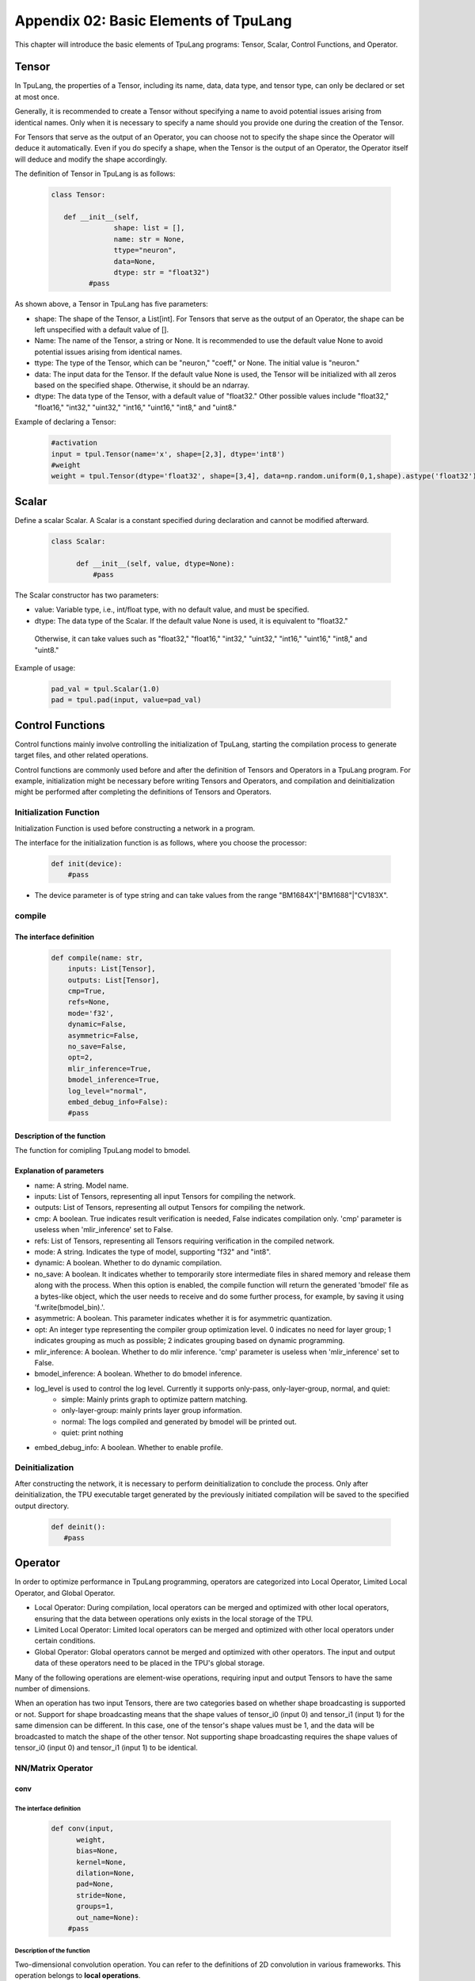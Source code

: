 Appendix 02: Basic Elements of TpuLang
=============================================



This chapter will introduce the basic elements of TpuLang programs: Tensor, Scalar, Control Functions, and Operator.

.. _tensor:

Tensor
---------------

In TpuLang, the properties of a Tensor, including its name, data, data type, and tensor type, can only be declared or set at most once.

Generally, it is recommended to create a Tensor without specifying a name to avoid potential issues arising from identical names.
Only when it is necessary to specify a name should you provide one during the creation of the Tensor.

For Tensors that serve as the output of an Operator, you can choose not to specify the shape since the Operator will deduce it automatically.
Even if you do specify a shape, when the Tensor is the output of an Operator, the Operator itself will deduce and modify the shape accordingly.


The definition of Tensor in TpuLang is as follows:

   .. code-block:: python

      class Tensor:

         def __init__(self,
                     shape: list = [],
                     name: str = None,
                     ttype="neuron",
                     data=None,
                     dtype: str = "float32")
               #pass


As shown above, a Tensor in TpuLang has five parameters:

* shape: The shape of the Tensor, a List[int]. For Tensors that serve as the output of an Operator, the shape can be left unspecified with a default value of [].
* Name: The name of the Tensor, a string or None. It is recommended to use the default value None to avoid potential issues arising from identical names.
* ttype: The type of the Tensor, which can be "neuron," "coeff," or None. The initial value is "neuron."
* data: The input data for the Tensor. If the default value None is used, the Tensor will be initialized with all zeros based on the specified shape. Otherwise, it should be an ndarray.
* dtype: The data type of the Tensor, with a default value of "float32." Other possible values include "float32," "float16," "int32," "uint32," "int16," "uint16," "int8," and "uint8."


Example of declaring a Tensor:

   .. code-block:: python

      #activation
      input = tpul.Tensor(name='x', shape=[2,3], dtype='int8')
      #weight
      weight = tpul.Tensor(dtype='float32', shape=[3,4], data=np.random.uniform(0,1,shape).astype('float32'), ttype="coeff")

.. _scalar:

Scalar
---------------

Define a scalar Scalar. A Scalar is a constant specified during declaration and cannot be modified afterward.

   .. code-block:: python

      class Scalar:

            def __init__(self, value, dtype=None):
                #pass

The Scalar constructor has two parameters:

* value: Variable type, i.e., int/float type, with no default value, and must be specified.
* dtype: The data type of the Scalar. If the default value None is used, it is equivalent to "float32."
 Otherwise, it can take values such as "float32," "float16," "int32," "uint32," "int16," "uint16," "int8," and "uint8."


Example of usage:

   .. code-block:: python

      pad_val = tpul.Scalar(1.0)
      pad = tpul.pad(input, value=pad_val)

Control Functions
--------------------

Control functions mainly involve controlling the initialization of TpuLang, starting the compilation process to generate target files, and other related operations.

Control functions are commonly used before and after the definition of Tensors and Operators in a TpuLang program.
For example, initialization might be necessary before writing Tensors and Operators,
and compilation and deinitialization might be performed after completing the definitions of Tensors and Operators.

.. _init:

Initialization Function
~~~~~~~~~~~~~~~~~~~~~~~~~~~~~~


Initialization Function is used before constructing a network in a program.

The interface for the initialization function is as follows, where you choose the processor:

    .. code-block:: python

      def init(device):
          #pass

* The device parameter is of type string and can take values from the range "BM1684X"\|"BM1688"\|"CV183X".

.. _compile:
compile
~~~~~~~~~~~~~~~~~~~~~~~~~~~~~~

The interface definition
:::::::::::::::::::::::::::::

    .. code-block:: python

        def compile(name: str,
            inputs: List[Tensor],
            outputs: List[Tensor],
            cmp=True,
            refs=None,
            mode='f32',
            dynamic=False,
            asymmetric=False,
            no_save=False,
            opt=2,
            mlir_inference=True,
            bmodel_inference=True,
            log_level="normal",
            embed_debug_info=False):
            #pass


Description of the function
:::::::::::::::::::::::::::::

The function for comipling TpuLang model to bmodel.

Explanation of parameters
:::::::::::::::::::::::::::::

* name: A string. Model name.
* inputs: List of Tensors, representing all input Tensors for compiling the network.
* outputs: List of Tensors, representing all output Tensors for compiling the network.
* cmp: A boolean. True indicates result verification is needed, False indicates compilation only. 'cmp' parameter is useless when 'mlir_inference' set to False.
* refs: List of Tensors, representing all Tensors requiring verification in the compiled network.
* mode: A string. Indicates the type of model, supporting "f32" and "int8".
* dynamic: A boolean. Whether to do dynamic compilation.
* no_save: A boolean. It indicates whether to temporarily store intermediate files in shared memory and release them along with the process. When this option is enabled, the compile function will return the generated 'bmodel' file as a bytes-like object, which the user needs to receive and do some further process, for example, by saving it using 'f.write(bmodel_bin).'.
* asymmetric: A boolean. This parameter indicates whether it is for asymmetric quantization.
* opt: An integer type representing the compiler group optimization level. 0 indicates no need for layer group; 1 indicates grouping as much as possible; 2 indicates grouping based on dynamic programming.
* mlir_inference: A boolean. Whether to do mlir inference. 'cmp' parameter is useless when 'mlir_inference' set to False.
* bmodel_inference: A boolean. Whether to do bmodel inference.
* log_level is used to control the log level. Currently it supports only-pass, only-layer-group, normal, and quiet:
    - simple: Mainly prints graph to optimize pattern matching.
    - only-layer-group: mainly prints layer group information.
    - normal: The logs compiled and generated by bmodel will be printed out.
    - quiet: print nothing
* embed_debug_info: A boolean. Whether to enable profile.

.. _deinit:


Deinitialization
~~~~~~~~~~~~~~~~~~~~~~~~~~~~~~

After constructing the network, it is necessary to perform deinitialization to conclude the process.
Only after deinitialization, the TPU executable target generated by the previously initiated compilation will be saved to the specified output directory.

    .. code-block:: python

       def deinit():
          #pass

.. _operator:

Operator
---------------


In order to optimize performance in TpuLang programming, operators are categorized into Local Operator, Limited Local Operator, and Global Operator.

* Local Operator: During compilation, local operators can be merged and optimized with other local operators, ensuring that the data between operations only exists in the local storage of the TPU.
* Limited Local Operator: Limited local operators can be merged and optimized with other local operators under certain conditions.
* Global Operator: Global operators cannot be merged and optimized with other operators. The input and output data of these operators need to be placed in the TPU's global storage.
Many of the following operations are element-wise operations, requiring input and output Tensors to have the same number of dimensions.

When an operation has two input Tensors, there are two categories based on whether shape broadcasting is supported or not.
Support for shape broadcasting means that the shape values of tensor_i0 (input 0) and tensor_i1 (input 1) for the same dimension can be different.
In this case, one of the tensor's shape values must be 1, and the data will be broadcasted to match the shape of the other tensor.
Not supporting shape broadcasting requires the shape values of tensor_i0 (input 0) and tensor_i1 (input 1) to be identical.






NN/Matrix Operator
~~~~~~~~~~~~~~~~~~~~~~~~~~~~~~

conv
:::::::::::::::::

The interface definition
"""""""""""""""""""""""""""""""""

    .. code-block:: python

      def conv(input,
            weight,
            bias=None,
            kernel=None,
            dilation=None,
            pad=None,
            stride=None,
            groups=1,
            out_name=None):
          #pass

Description of the function
"""""""""""""""""""""""""""""""""
Two-dimensional convolution operation. You can refer to the definitions of 2D convolution in various frameworks.
This operation belongs to **local operations**.

Explanation of parameters
"""""""""""""""""""""""""""""""""

* input: Tensor type, representing the input Tensor in 4D NCHW format.
* weight: Tensor type, representing the convolutional kernel Tensor in 4D NCHW format.
* bias: Tensor type, representing the bias Tensor. If None, it indicates no bias. Otherwise, it requires a shape of [1, oc, 1, 1], where oc represents the number of output channels.
* kernel: This parameter is currently deprecated and not used.
* dilation: List of integers, representing the dilation size along each spatial axis. If None, it is [1, 1]. If not None, it requires a length of 2.
* pad: List of integers, representing the padding size along each spatial axis, which follows the order of [x1_begin, x2_begin…x1_end, x2_end,…]. If None, it is [0, 0, 0, 0]. If not None, it requires a length of 4.
* stride: List of integers, representing the stride size along each spatial axis. If None, it is [1, 1]. If not None, it requires a length of 2.
* groups: An integer, representing the number of groups in the convolution layer.
* out_name: A string or None, representing the name of the output Tensor. If set to None, the system will automatically generate a name internally.

Return value
""""""""""""""""""""""
Returns a Tensor with the same data type as the input Tensor.

Processor support
""""""""""""""""""""""
* BM1688: The input data type can be FLOAT32.
* BM1684X: The input data type can be FLOAT32.


conv_v2
:::::::::::::::::

The interface definition
"""""""""""""""""""""""""""""""""

    .. code-block:: python

      def conv_v2(tensor_i,
                  weight,
                  bias = None,
                  stride = None,
                  dilation = None,
                  pad = None,
                  group = 1,
                  input_zp = None,
                  weight_zp = None,
                  out_dtype = None,
                  out_name = None):
          # pass

Description of the function
"""""""""""""""""""""""""""""""""

Fixed-point two-dimensional convolution operation. You can refer to the definitions of fixed-point 2D convolution in various frameworks.
::

  for c in channel
    izp = is_izp_const ? izp_val : izp_vec[c];
    kzp = is_kzp_const ? kzp_val : kzp_vec[c];
    output = (input - izp) Conv (weight - kzp) + bias[c];

This operation belongs to **local operations**.

Explanation of parameters
""""""""""""""""""""""""""
* tensor_i: Tensor type, representing the input Tensor in 4D NCHW format.
* weight: Tensor type, representing the convolutional kernel Tensor in 4D [oc, ic, kh, kw] format. Here, oc represents the number of output channels, ic represents the number of input channels, kh is the kernel height, and kw is the kernel width.
* bias: Tensor type, representing the bias Tensor. If None, it indicates no bias. Otherwise, it requires a shape of [1, oc, 1, 1].
* dilation: List of integers, representing the dilation size. If None, it is [1, 1]. If not None, it requires a length of 2. The order in the list is [height, width].
* pad: List of integers, representing the padding size. If None, it is [0, 0, 0, 0]. If not None, it requires a length of 4. The order in the list is [top, bottom, left, right].
* stride: List of integers, representing the stride size. If None, it is [1, 1]. If not None, it requires a length of 2. The order in the list is [height, width].
* groups: An integer, representing the number of groups in the convolution layer. If ic=oc=groups, the convolution is depthwise.
* input_zp: List of integers or an integer, representing the input offset. If None, it is 0. If a list is provided, it should have a length of ic.
* weight_zp: List of integers or an integer, representing the kernel offset. If None, it is 0. If a list is provided, it should have a length of ic, where ic represents the number of input channels.
* out_dtype: A string or None, representing the data type of the input Tensor. If None, it is int32. Possible values: int32/uint32.
* out_name: A string or None, representing the name of the output Tensor. If set to None, the system will automatically generate a name internally.

Return value
"""""""""""""""""
Returns a Tensor with the data type determined by out_dtype.

Processor support
""""""""""""""""""""""
BM1688: The input data type can be INT8/UINT8.
BM1684X: The input data type can be INT8/UINT8.


deconv
:::::::::::::::::

The interface definition
"""""""""""""""""""""""""""""""""

    .. code-block:: python

      def deconv(input,
            weight,
            bias=None,
            kernel=None,
            dilation=None,
            pad=None,
            output_padding = None,
            stride=None,
            output_padding=None,
            out_name=None):
          #pass

Description of the function
"""""""""""""""""""""""""""""""""
Two-dimensional deconvolution operation. You can refer to the definitions of 2D deconvolution in various frameworks.
This operation belongs to **local operations**.

Explanation of parameters
"""""""""""""""""""""""""""""""""
* input: Tensor type, representing the input Tensor in 4D NCHW format.
* weight: Tensor type, representing the convolutional kernel Tensor in 4D NCHW format.
* bias: Tensor type, representing the bias Tensor. If None, it indicates no bias. Otherwise, it requires a shape of [1, oc, 1, 1], where oc represents the number of output channels.
* kernel: This parameter is currently deprecated and not used.
* dilation: List of integers, representing the dilation size along each spatial axis. If None, it is [1, 1]. If not None, it requires a length of 2.
* pad: List of integers, representing the padding size along each spatial axis. If None, it is [0, 0, 0, 0]. If not None, it requires a length of 4.
* output_padding: List of integers, representing the output padding size along each spatial axis, which follows the order of [x1_begin, x2_begin…x1_end, x2_end,…]. If None, it is [0, 0, 0, 0]. If not None, it requires a length of 4.
* stride: List of integers, representing the stride size along each spatial axis. If None, it is [1, 1]. If not None, it requires a length of 2.
* out_name: A string or None, representing the name of the output Tensor. If set to None, the system will automatically generate a name internally.

Return value
""""""""""""""""""""""
Returns a Tensor with the same data type as the input Tensor.

Processor support
""""""""""""""""""""""
* BM1688: The input data type can be FLOAT32.
* BM1684X: The input data type can be FLOAT32.


deconv_v2
:::::::::::::::::

The interface definition
"""""""""""""""""""""""""""""""""

    .. code-block:: python

      def deconv_v2(tensor_i,
                    weight,
                    bias = None,
                    stride = None,
                    dilation = None,
                    pad = None,
                    output_padding = None,
                    group = 1,
                    input_zp = None,
                    weight_zp = None,
                    out_dtype = None,
                    out_name = None):


Description of the function
"""""""""""""""""""""""""""""""""

Fixed-point two-dimensional transposed convolution operation. You can refer to the definitions of fixed-point 2D transposed convolution in various frameworks.
::

  for c in channel
    izp = is_izp_const ? izp_val : izp_vec[c];
    kzp = is_kzp_const ? kzp_val : kzp_vec[c];
    output = (input - izp) DeConv (weight - kzp) + bias[c];

This operation belongs to **local operations**.

Explanation of parameters
"""""""""""""""""""""""""""""""""
* tensor_i: Tensor type, representing the input Tensor in 4D NCHW format.
* weight: Tensor type, representing the convolutional kernel Tensor in 4D [ic, oc, kh, kw] format. Here, oc represents the number of output channels, ic represents the number of input channels, kh is the kernel height, and kw is the kernel width.
* bias: Tensor type, representing the bias Tensor. If None, it indicates no bias. Otherwise, it requires a shape of [1, oc, 1, 1].
* dilation: List of integers, representing the dilation size. If None, it is [1, 1]. If not None, it requires a length of 2. The order in the list is [height, width].
* pad: List of integers, representing the padding size. If None, it is [0, 0, 0, 0]. If not None, it requires a length of 4. The order in the list is [top, bottom, left, right].
* output_padding: List of integers, representing the output padding size. If None, it is [0, 0, 0, 0]. If not None, it requires a length of 1 or 2 or 4.
* stride: List of integers, representing the stride size. If None, it is [1, 1]. If not None, it requires a length of 2. The order in the list is [height, width].
* groups: An integer, representing the number of groups in the convolution layer. If ic=oc=groups, the convolution is depthwise deconvolution.
* input_zp: List of integers or an integer, representing the input offset. If None, it is 0. If a list is provided, it should have a length of ic.
* weight_zp: List of integers or an integer, representing the kernel offset. If None, it is 0. If a list is provided, it should have a length of ic, where ic represents the number of input channels.
* out_dtype: A string or None, representing the data type of the input Tensor. If None, it is int32. Possible values: int32/uint32.
* out_name: A string or None, representing the name of the output Tensor. If set to None, the system will automatically generate a name internally.

Return value
"""""""""""""
Returns a Tensor with the data type determined by out_dtype.

Processor support
""""""""""""""""""""""
BM1688: The input data type can be INT8/UINT8.
BM1684X: The input data type can be INT8/UINT8.


conv3d
:::::::::::::::::

The interface definition
"""""""""""""""""""""""""""""""""

    .. code-block:: python

      def conv3d(input,
            weight,
            bias=None,
            kernel=None,
            dilation=None,
            pad=None,
            stride=None,
            groups=1,
            out_name=None):
          #pass

Description of the function
"""""""""""""""""""""""""""""""""
Three-dimensional convolution operation. You can refer to the definitions of 3D convolution in various frameworks.
This operation belongs to **local operations**.

Explanation of parameters
"""""""""""""""""""""""""""""""""
* input: Tensor type, representing the input Tensor in 5D NCDHW format.
* weight: Tensor type, representing the convolutional kernel Tensor in 4D NCDHW format.
* bias: Tensor type, representing the bias Tensor. If None, it indicates no bias. Otherwise, it requires a shape of [1, oc, 1, 1, 1] or [oc], where oc represents the number of output channels.
* kernel: This parameter is currently deprecated and not used.
* dilation: List of integers, representing the dilation size along each spatial axis. If None, it is [1, 1, 1]. If not None, it requires a length of 3.
* pad: List of integers, representing the padding size along each spatial axis, which follows the order of [x1_begin, x2_begin…x1_end, x2_end,…]. If None, it is [0, 0, 0, 0, 0, 0]. If not None, it requires a length of 6.
* stride: List of integers, representing the stride size along each spatial axis. If None, it is [1, 1, 1]. If not None, it requires a length of 3.
* groups: An integer, representing the number of groups in the convolution layer.
* out_name: A string or None, representing the name of the output Tensor. If set to None, the system will automatically generate a name internally.

Return value
""""""""""""""""""""""
Returns a Tensor with the same data type as the input Tensor.

Processor support
""""""""""""""""""""""
* BM1688: The input data type can be FLOAT32.
* BM1684X: The input data type can be FLOAT32.


conv3d_v2
:::::::::::::::::

The interface definition
"""""""""""""""""""""""""""""""""

    .. code-block:: python

      def conv3d_v2(tensor_i,
                    weight,
                    bias = None,
                    stride = None,
                    dilation = None,
                    pad = None,
                    group = 1,
                    input_zp = None,
                    weight_zp = None,
                    out_dtype = None,
                    out_name = None):


Description of the function
"""""""""""""""""""""""""""""""""
Fixed-point three-dimensional convolution operation. You can refer to the definitions of fixed-point 3D convolution in various frameworks.

::

  for c in channel
    izp = is_izp_const ? izp_val : izp_vec[c];
    kzp = is_kzp_const ? kzp_val : kzp_vec[c];
    output = (input - izp) Conv3d (weight - kzp) + bias[c];

Conv3d represents 3D convolution computation.

This operation belongs to **local operations**.

Explanation of parameters
"""""""""""""""""""""""""""""""""
* tensor_i: Tensor type, representing the input Tensor in 5D NCTHW format.
* weight: Tensor type, representing the convolutional kernel Tensor in 5D [oc, ic, kt, kh, kw] format. Here, oc represents the number of output channels, ic represents the number of input channels, kt is the kernel depth, kh is the kernel height, and kw is the kernel width.
* bias: Tensor type, representing the bias Tensor. If None, it indicates no bias. Otherwise, it requires a shape of [1, oc, 1, 1, 1].
* dilation: List of integers, representing the dilation size. If None, it is [1, 1, 1]. If not None, it requires a length of 2. The order in the list is [dilation_t, dilation_h, dilation_w].
* pad: List of integers, representing the padding size. If None, it is [0, 0, 0, 0, 0, 0]. If not None, it requires a length of 6. The order in the list is [before, after, top, bottom, left, right].
* stride: List of integers, representing the stride size. If None, it is [1, 1, 1]. If not None, it requires a length of 3. The order in the list is [stride_t, stride_h, stride_w].
* groups: An integer, representing the number of groups in the convolution layer. If ic=oc=groups, the convolution is depthwise conv3d.
* input_zp: List of integers or an integer, representing the input offset. If None, it is 0. If a list is provided, it should have a length of ic.
* weight_zp: List of integers or an integer, representing the kernel offset. If None, it is 0. If a list is provided, it should have a length of ic, where ic represents the number of input channels.
* out_dtype: A string or None, representing the data type of the input Tensor. If None, it is int32. Possible values: int32/uint32.
* out_name: A string or None, representing the name of the output Tensor. If set to None, the system will automatically generate a name internally.

Return value
"""""""""""""
Returns a Tensor with the data type determined by out_dtype.

Processor support
""""""""""""""""""""""
BM1688: The input data type can be INT8/UINT8.
BM1684X: The input data type can be FINT8/UINT8.

matrix_mul
:::::::::::::::::

The interface definition
"""""""""""""""""""""""""""""""""

    .. code-block:: python

      def matrix_mul(lhs, rhs, bias=None, left_zp=None, right_zp=None, \
                     out_dtype=None, out_name=None):
          #pass

Description of the function
"""""""""""""""""""""""""""""""""

Matrix multiplication operation. You can refer to the definitions of matrix multiplication in various frameworks.
This operation belongs to **local operations**.

Explanation of parameters
"""""""""""""""""""""""""""""""""
* lhs: Tensor type, representing the input left operand, with dimensions greater than or equal to 2, and the last two dimensions have shape=[m, k].
* rhs: Tensor type, representing the input right operand, with dimensions greater than or equal to 2, and the last two dimensions have shape=[k, n].
* bias: Tensor type, representing the bias Tensor. If None, it indicates no bias. Otherwise, it requires a shape of [n].
* left_zp: List of integers or an integer, representing the offset of lhs. If None, it is 0. If a list is provided, it should have a length of k. This parameter is only useful when the dtype of lhs is 'int8/uint8'. Currently, only 0 is supported.
* right_zp: List of integers or an integer, representing the offset of rhs. If None, it is 0. If a list is provided, it should have a length of k. This parameter is only useful when the dtype of rhs is 'int8/uint8'.
* out_dtype: A string or None, representing the data type of the input Tensor. If None, it is consistent with the dtype of lhs. When the dtype of lhs is 'int8/uint8', the possible values for out_dtype are int32/uint32.
* out_name: A string or None, representing the name of the output Tensor. If set to None, the system will automatically generate a name internally.

It is required that the dimensions of the left and right tensors are consistent. When the dimensions of the tensor are 2, it represents matrix-matrix multiplication. When the dimensions of the tensor are greater than 2, it represents batch matrix multiplication.
It is required that lhr.shape[-1] == rhs.shape[-2], and lhr.shape[:-2] and rhs.shape[:-2] need to satisfy the broadcasting rules.

Return value
"""""""""""""
Returns a Tensor with the same data type as the input Tensor.

Processor support
""""""""""""""""""""""
* BM1688: The input data type can be FLOAT32.
* BM1684X: The input data type can be FLOAT32.

Base Element-wise Operator
~~~~~~~~~~~~~~~~~~~~~~~~~~~~~~

add
:::::::::::::::::

The interface definition
"""""""""""""""""""""""""""""""""

    .. code-block:: python

      def add(tensor_i0: Union[Tensor, Scalar, int, float],
            tensor_i1: Union[Tensor, Scalar, int, float],
            scale: List[float]=None,
            zero_point: List[int]=None,
            out_dtype: str = None,
            out_name: str = None):
          #pass

Description of the function
"""""""""""""""""""""""""""""""""
Element-wise addition operation between tensors. :math:`tensor\_o = tensor\_i0 + tensor\_i1`.
This operation supports broadcasting.
This operation belongs to **local operations**.

Explanation of parameters
"""""""""""""""""""""""""""""""""
* tensor_i0: Tensor type or Scalar, int, float. It represents the left operand Tensor or Scalar for the input.
* tensor_i1: Tensor type or Scalar, int, float. It represents the right operand Tensor or Scalar for the input. At least one of tensor_i0 and tensor_i1 must be a Tensor.
* out_dtype: A string or None, representing the data type of the output Tensor. If set to None, it will be consistent with the input data type. Optional values include 'float32'/'float16'/'int8'/'uint8'/'int16'/'uint16'/'int32'/'uint32'.
* out_name: A string or None, representing the name of the output Tensor. If set to None, the system will automatically generate a name internally.

Return value
""""""""""""""""""""""
Returns a Tensor whose data type is specified by out_dtype or is consistent with the input data type (when one of the inputs is 'int8', the output defaults to 'int8' type). When the input is 'float32'/'float16', the output data type must be consistent with the input.


Processor support
""""""""""""""""""""""
* BM1688: The input data type can be FLOAT32.
* BM1684X: The input data type can be FLOAT32.


sub
:::::::::::::::::

The interface definition
"""""""""""""""""""""""""""""""""

    .. code-block:: python

        def sub(tensor_i0: Union[Tensor, Scalar, int, float],
                tensor_i1: Union[Tensor, Scalar, int, float],
                scale: List[float]=None,
                zero_point: List[int]=None,
                out_dtype: str = None,
                out_name: str = None):
          #pass

Description of the function
"""""""""""""""""""""""""""""""""
Element-wise subtraction operation between tensors. :math:`tensor\_o = tensor\_i0 - tensor\_i1`.
This operation supports broadcasting.
This operation belongs to **local operations**.

Explanation of parameters
"""""""""""""""""""""""""""""""""
* tensor_i0: Tensor type or Scalar, int, float. It represents the left operand Tensor or Scalar for the input.
* tensor_i1: Tensor type or Scalar, int, float. It represents the right operand Tensor or Scalar for the input. At least one of tensor_i0 and tensor_i1 must be a Tensor.
* out_dtype: A string type or None, representing the data type of the output tensor. If None, it is consistent with the input tensors' dtype. The optional parameters are 'float32'/'float16'/'int8'/'int16'/'int32'.
* out_name: A string or None, representing the name of the output Tensor. If set to None, the system will automatically generate a name internally.

Return value
""""""""""""""""""""""
Returns a Tensor, and the data type of this Tensor is specified by out_dtype or is consistent with the input data type. When the input is 'float32'/'float16',
the output data type must be the same as the input. When the input is 'int8'/'uint8'/'int16'/'uint16'/'int32'/'uint32', the output data type is 'int8'/'int16'/'int32'.

Processor support
""""""""""""""""""""""
* BM1688: The input data type can be FLOAT32.
* BM1684X: The input data type can be FLOAT32.


mul
:::::::::::::::::

The interface definition
"""""""""""""""""""""""""""""""""

    .. code-block:: python

      def mul(tensor_i0: Union[Tensor, Scalar, int, float],
            tensor_i1: Union[Tensor, Scalar, int, float],
            scale: List[float]=None,
            zero_point: List[int]=None,
            out_dtype: str = None,
            out_name: str = None):
          #pass

Description of the function
"""""""""""""""""""""""""""""""""

Element-wise multiplication operation between tensors. :math:`tensor\_o = tensor\_i0 * tensor\_i1`.
This operation supports broadcasting.
This operation belongs to **local operations**.

Explanation of parameters
"""""""""""""""""""""""""""""""""
* tensor_i0: Tensor type or Scalar, int, float. It represents the left operand Tensor or Scalar for the input.
* tensor_i1: Tensor type or Scalar, int, float. It represents the right operand Tensor or Scalar for the input. At least one of tensor_i0 and tensor_i1 must be a Tensor.
* out_dtype: A string or None, representing the data type of the output Tensor. If set to None, it will be consistent with the input data type. Optional values include 'float32'/'float16'/'int8'/'uint8'/'int16'/'uint16'/'int32'/'uint32'.
* out_name: A string or None, representing the name of the output Tensor. If set to None, the system will automatically generate a name internally.

Return value
""""""""""""""""""""""
Returns a Tensor whose data type is specified by out_dtype or is consistent with the input data type (when one of the inputs is 'int8', the output defaults to 'int8' type). When the input is 'float32'/'float16', the output data type must be consistent with the input.

Processor support
""""""""""""""""""""""
* BM1688: The input data type can be FLOAT32.
* BM1684X: The input data type can be FLOAT32.


div
:::::::::::::::::

The interface definition
"""""""""""""""""""""""""""""""""

    .. code-block:: python

      def div(tensor_i0: Union[Tensor, Scalar],
            tensor_i1: Union[Tensor, Scalar],
            out_name: str = None):
          #pass

Description of the function
"""""""""""""""""""""""""""""""""

Element-wise division operation between tensors. :math:`tensor\_o = tensor\_i0 / tensor\_i1`.
This operation supports broadcasting.
This operation belongs to **local operations**.

Explanation of parameters
"""""""""""""""""""""""""""""""""
* tensor_i0: Tensor type or Scalar, int, float. It represents the left operand Tensor or Scalar for the input.
* tensor_i1: Tensor type or Scalar, int, float. It represents the right operand Tensor or Scalar for the input. At least one of tensor_i0 and tensor_i1 must be a Tensor.
* out_name: A string or None, representing the name of the output Tensor. If set to None, the system will automatically generate a name internally.

Return value
"""""""""""""
Returns a Tensor with the same data type as the input Tensor.

Processor support
""""""""""""""""""""""
* BM1688: The input data type can be FLOAT32.
* BM1684X: The input data type can be FLOAT32.


max
:::::::::::::::::

The interface definition
""""""""""""""""""""""""""

    .. code-block:: python

      def max(tensor_i0: Union[Tensor, Scalar, int, float],
            tensor_i1: Union[Tensor, Scalar, int, float],
            scale: List[float]=None,
            zero_point: List[int]=None,
            out_dtype: str = None,
            out_name: str = None):
          #pass

Description of the function
"""""""""""""""""""""""""""""""
Element-wise maximum operation between tensors. :math:`tensor\_o = max(tensor\_i0, tensor\_i1)`.
This operation supports broadcasting.
This operation belongs to **local operations**.

Explanation of parameters
"""""""""""""""""""""""""""""""
* tensor_i0: Tensor type or Scalar, int, float. It represents the left operand Tensor or Scalar for the input.
* tensor_i1: Tensor type or Scalar, int, float. It represents the right operand Tensor or Scalar for the input. At least one of tensor_i0 and tensor_i1 must be a Tensor.
* out_dtype: A string or None, representing the data type of the output Tensor. If set to None, it will be consistent with the input data type. Optional values include 'float32'/'float16'/'int8'/'uint8'/'int16'/'uint16'/'int32'/'uint32'.
* out_name: A string or None, representing the name of the output Tensor. If set to None, the system will automatically generate a name internally.

Return value
""""""""""""""""
Returns a Tensor, and the data type of this Tensor is specified by out_dtype or is consistent with the input data type. When the input is 'float32'/'float16',
the output data type must be the same as the input. When the input is 'int8'/'uint8'/'int16'/'uint16'/'int32'/'uint32', the output can be any integer type.

Processor support
"""""""""""""""""""""
* BM1688: The input data type can be FLOAT32/FLOAT16/INT16/UINT16/INT32/UINT32/INT8/UINT8.
* BM1684X: The input data type can be FLOAT32/FLOAT16/INT16/UINT16/INT32/UINT32/INT8/UINT8.


min
:::::::::::::::::

The interface definition
""""""""""""""""""""""""""

    .. code-block:: python

      def min(tensor_i0: Union[Tensor, Scalar, int, float],
            tensor_i1: Union[Tensor, Scalar, int, float],
            scale: List[float]=None,
            zero_point: List[int]=None,
            out_dtype: str = None,
            out_name: str = None):
          #pass

Description of the function
"""""""""""""""""""""""""""""""
Element-wise minimum operation between tensors. :math:`tensor\_o = min(tensor\_i0, tensor\_i1)`.
This operation supports broadcasting.
This operation belongs to **local operations**.

Explanation of parameters
""""""""""""""""""""""""""
* tensor_i0: Tensor type or Scalar, int, float. It represents the left operand Tensor or Scalar for the input.
* tensor_i1: Tensor type or Scalar, int, float. It represents the right operand Tensor or Scalar for the input. At least one of tensor_i0 and tensor_i1 must be a Tensor.
* out_dtype: A string or None, representing the data type of the output Tensor. If set to None, it will be consistent with the input data type. Optional values include 'float32'/'float16'/'int8'/'uint8'/'int16'/'uint16'/'int32'/'uint32'.
* out_name: A string or None, representing the name of the output Tensor. If set to None, the system will automatically generate a name internally.

Return value
""""""""""""""""
Returns a Tensor, and the data type of this Tensor is specified by out_dtype or is consistent with the input data type.
When the input is 'float32'/'float16', the output data type must be the same as the input. When the input is 'int8'/'uint8'/'int16'/'uint16'/'int32'/'uint32', the output can be any integer type.

Processor support
"""""""""""""""""""""
* BM1688: The input data type can be FLOAT32/FLOAT16/INT16/UINT16/INT32/UINT32/INT8/UINT8.
* BM1684X: The input data type can be FLOAT32/FLOAT16/INT16/UINT16/INT32/UINT32/INT8/UINT8.


copy
:::::::::::::::::

The interface definition
"""""""""""""""""""""""""""""""""

    .. code-block:: python

      def copy(tensor_i, out_name=None):
          #pass

Description of the function
"""""""""""""""""""""""""""""""""
The Copy function is applied to copy the input data into the output Tensor.
This operation belongs to **global operations**.

Explanation of parameters
"""""""""""""""""""""""""""""""""
* tensor: A Tensor type, representing the input Tensor.
* out_name: A string or None, representing the name of the output Tensor. If set to None, the system will automatically generate a name internally.

Return value
""""""""""""""""""""""
Returns a Tensor with the same shape and data type as the input Tensor.

Processor support
""""""""""""""""""""""
* BM1688: The input data type can be FLOAT32.
* BM1684X: The input data type can be FLOAT32.


clamp
:::::::::::::::::

The interface definition
"""""""""""""""""""""""""""""""

    .. code-block:: python

      def clamp(tensor_i, min, max, out_name = None):
          #pass

Description of the function
"""""""""""""""""""""""""""""""
Clipping operation for all elements in the input tensor, restricting values to a specified minimum and maximum range.
Values greater than the maximum are truncated to the maximum, and values less than the minimum are truncated to the minimum.
This operation belongs to **local operations**.

Explanation of parameters
""""""""""""""""""""""""""
* tensor_i: Tensor type, representing the input tensor.
* min_value: Scalar type, representing the lower bound of the range.
* max_value: Scalar type, representing the upper bound of the range.
* out_name: A string or None, representing the name of the output Tensor. If set to None, the system will automatically generate a name internally.

Return value
""""""""""""""""
Returns a Tensor with the same shape and data type as the input Tensor.

Processor support
"""""""""""""""""""""
* BM1688: The input data type can be FLOAT32.
* BM1684X: The input data type can be FLOAT32.

Element-wise Compare Operator
~~~~~~~~~~~~~~~~~~~~~~~~~~~~~~

gt
:::::::::::::::::

The interface definition
""""""""""""""""""""""""""

    .. code-block:: python

      def gt(tensor_i0, tensor_i1, out_name = None):
          #pass

Description of the function
"""""""""""""""""""""""""""""""
Element-wise greater than comparison operation between tensors. :math:`tensor\_o = tensor\_i0 > tensor\_i1 ? 1 : 0`.
This operation supports broadcasting.
tensor_i0 or tensor_i1 can be assigned as COEFF_TENSOR.
This operation belongs to **local operations**.

Explanation of parameters
"""""""""""""""""""""""""""""""
* tensor_i0: Tensor type, representing the left operand input Tensor.
* tensor_i1: Tensor type, representing the right operand input Tensor.
* out_name: A string or None, representing the name of the output Tensor. If set to None, the system will automatically generate a name internally.

Return value
""""""""""""""""
Returns a Tensor with the same data type as the input Tensor.

Processor support
"""""""""""""""""""""
* BM1688: The input data type can be FLOAT32.
* BM1684X: The input data type can be FLOAT32.

lt
:::::::::::::::::

The interface definition
""""""""""""""""""""""""""

    .. code-block:: python

      def lt(tensor_i0, tensor_i1, out_name = None):
          #pass

Description of the function
"""""""""""""""""""""""""""""""
Element-wise less than comparison operation between tensors. :math:`tensor\_o = tensor\_i0 < tensor\_i1 ? 1 : 0`.
This operation supports broadcasting.
tensor_i0 or tensor_i1 can be assigned as COEFF_TENSOR.
This operation belongs to **local operations**.

Explanation of parameters
"""""""""""""""""""""""""""""""
* tensor_i0: Tensor type, representing the left operand input Tensor.
* tensor_i1: Tensor type, representing the right operand input Tensor.
* out_name: A string or None, representing the name of the output Tensor. If set to None, the system will automatically generate a name internally.

Return value
""""""""""""""""
Returns a Tensor with the same data type as the input Tensor.

Processor support
"""""""""""""""""""""
* BM1688: The input data type can be FLOAT32.
* BM1684X: The input data type can be FLOAT32.

ge
:::::::::::::::::

The interface definition
"""""""""""""""""""""""""""""""

    .. code-block:: python

      def ge(tensor_i0, tensor_i1, out_name = None):
          #pass

Description of the function
"""""""""""""""""""""""""""""""

Element-wise greater than or equal to comparison operation between tensors. :math:`tensor\_o = tensor\_i0 >= tensor\_i1 ? 1 : 0`.
This operation supports broadcasting.
tensor_i0 or tensor_i1 can be assigned as COEFF_TENSOR.
This operation belongs to **local operations**.

Explanation of parameters
"""""""""""""""""""""""""""""""
* tensor_i0: Tensor type, representing the left operand input Tensor.
* tensor_i1: Tensor type, representing the right operand input Tensor.
* out_name: A string or None, representing the name of the output Tensor. If set to None, the system will automatically generate a name internally.

Return value
""""""""""""""""
Returns a Tensor with the same data type as the input Tensor.

Processor support
"""""""""""""""""""""
* BM1688: The input data type can be FLOAT32.
* BM1684X: The input data type can be FLOAT32.

le
:::::::::::::::::

The interface definition
""""""""""""""""""""""""""

    .. code-block:: python

      def le(tensor_i0, tensor_i1, out_name = None):
          #pass

Description of the function
"""""""""""""""""""""""""""""""

Element-wise less than or equal to comparison operation between tensors. :math:`tensor\_o = tensor\_i0 <= tensor\_i1 ? 1 : 0`.
This operation supports broadcasting.
tensor_i0 or tensor_i1 can be assigned as COEFF_TENSOR.
This operation belongs to **local operations**.

Explanation of parameters
"""""""""""""""""""""""""""""""
* tensor_i0: Tensor type, representing the left operand input Tensor.
* tensor_i1: Tensor type, representing the right operand input Tensor.
* out_name: A string or None, representing the name of the output Tensor. If set to None, the system will automatically generate a name internally.

Return value
""""""""""""""""
Returns a Tensor with the same data type as the input Tensor.

Processor support
"""""""""""""""""""""
* BM1688: The input data type can be FLOAT32.
* BM1684X: The input data type can be FLOAT32.

eq
:::::::::::::::::

The interface definition
"""""""""""""""""""""""""""""""

    .. code-block:: python

      def eq(tensor_i0, tensor_i1, out_name = None):
          #pass

Description of the function
"""""""""""""""""""""""""""""""

Element-wise equality comparison operation between tensors. :math:`tensor\_o = tensor\_i0 == tensor\_i1 ? 1 : 0`.
This operation supports broadcasting.
tensor_i0 or tensor_i1 can be assigned as COEFF_TENSOR.
This operation belongs to **local operations**.

Explanation of parameters
"""""""""""""""""""""""""""""""
* tensor_i0: Tensor type, representing the left operand input Tensor.
* tensor_i1: Tensor type, representing the right operand input Tensor.
* out_name: A string or None, representing the name of the output Tensor. If set to None, the system will automatically generate a name internally.

Return value
""""""""""""""""
Returns a Tensor with the same data type as the input Tensor.

Processor support
"""""""""""""""""""""
* BM1688: The input data type can be FLOAT32.
* BM1684X: The input data type can be FLOAT32.

ne
:::::::::::::::::

The interface definition
""""""""""""""""""""""""""

    .. code-block:: python

      def ne(tensor_i0, tensor_i1, out_name = None):
          #pass

Description of the function
"""""""""""""""""""""""""""""""
Element-wise not equal to comparison operation between tensors. :math:`tensor\_o = tensor\_i0 != tensor\_i1 ? 1 : 0`.
This operation supports broadcasting.
tensor_i0 or tensor_i1 can be assigned as COEFF_TENSOR.
This operation belongs to **local operations**.

Explanation of parameters
""""""""""""""""""""""""""
* tensor_i0: Tensor type, representing the left operand input Tensor.
* tensor_i1: Tensor type, representing the right operand input Tensor.
* out_name: A string or None, representing the name of the output Tensor. If set to None, the system will automatically generate a name internally.

Return value
""""""""""""""""
Returns a Tensor with the same data type as the input Tensor.

Processor support
"""""""""""""""""""""
* BM1688: The input data type can be FLOAT32.
* BM1684X: The input data type can be FLOAT32.

gts
:::::::::::::::::

The interface definition
""""""""""""""""""""""""""

    .. code-block:: python

      def gts(tensor_i0, scalar_i1, out_name = None):
          #pass

Description of the function
"""""""""""""""""""""""""""""""""
Element-wise greater-than comparison operation between tensors and scalars. :math:`tensor\_o = tensor\_i0 > scalar\_i1 ? 1 : 0`.
This operation belongs to **local operations**.

Explanation of parameters
"""""""""""""""""""""""""""""""""
* tensor_i0: Tensor type, representing the left operand input.
* scalar_i1: Tensor type, representing the right operand input.
* out_name: A string or None, representing the name of the output Tensor. If set to None, the system will automatically generate a name internally.

Return value
""""""""""""""""""""""
Returns a Tensor with the same data type as the input Tensor.

Processor support
""""""""""""""""""""""""
* BM1688: The input data type can be FLOAT32.
* BM1684X: The input data type can be FLOAT32.

lts
:::::::::::::::::

The interface definition
"""""""""""""""""""""""""""""""""

    .. code-block:: python

      def lts(tensor_i0, scalar_i1, out_name = None):
          #pass

Description of the function
"""""""""""""""""""""""""""""""""
Element-wise less-than comparison between a tensor and a scalar. :math:`tensor\_o = tensor\_i0 < scalar\_i1 ? 1 : 0`.
This operation belongs to **local operations**.

Explanation of parameters
"""""""""""""""""""""""""""""""""
* tensor_i0: Tensor type, representing the left operand input.
* scalar_i1: Tensor type, representing the right operand input.
* out_name: A string or None, representing the name of the output Tensor. If set to None, the system will automatically generate a name internally.

Return value
""""""""""""""""""""""
Returns a Tensor with the same data type as the input Tensor.

Processor support
""""""""""""""""""""""
* BM1688: The input data type can be FLOAT32.
* BM1684X: The input data type can be FLOAT32.

ges
:::::::::::::::::

The interface definition
"""""""""""""""""""""""""""""""""

    .. code-block:: python

      def ges(tensor_i0, scalar_i1, out_name = None):
          #pass

Description of the function
"""""""""""""""""""""""""""""""""
Element-wise greater-than-or-equal-to comparison between a tensor and a scalar. :math:`tensor\_o = tensor\_i0 >= scalar\_i1 ? 1 : 0`.
This operation belongs to **local operations**.

Explanation of parameters
"""""""""""""""""""""""""""""""""
* tensor_i0: Tensor type, representing the left operand input.
* scalar_i1: Tensor type, representing the right operand input.
* out_name: A string or None, representing the name of the output Tensor. If set to None, the system will automatically generate a name internally.

Return value
""""""""""""""""""""""
Returns a Tensor with the same data type as the input Tensor.

Processor support
""""""""""""""""""""""
* BM1688: The input data type can be FLOAT32.
* BM1684X: The input data type can be FLOAT32.

les
:::::::::::::::::

The interface definition
"""""""""""""""""""""""""""""""""

    .. code-block:: python

      def les(tensor_i0, scalar_i1, out_name = None):
          #pass

Description of the function
"""""""""""""""""""""""""""""""""
Element-wise less-than-or-equal-to comparison between a tensor and a scalar. :math:`tensor\_o = tensor\_i0 <= scalar\_i1 ? 1 : 0`.
This operation belongs to **local operations**.

Explanation of parameters
"""""""""""""""""""""""""""""""""
* tensor_i0: Tensor type, representing the left operand input.
* scalar_i1: Tensor type, representing the right operand input.
* out_name: A string or None, representing the name of the output Tensor. If set to None, the system will automatically generate a name internally.

Return value
""""""""""""""""""""""
Returns a Tensor with the same data type as the input Tensor.

Processor support
""""""""""""""""""""""
* BM1688: The input data type can be FLOAT32.
* BM1684X: The input data type can be FLOAT32.

eqs
:::::::::::::::::

The interface definition
"""""""""""""""""""""""""""""""""

    .. code-block:: python

      def eqs(tensor_i0, scalar_i1, out_name = None):
          #pass

Description of the function
"""""""""""""""""""""""""""""""""
The element-wise equality comparison operation between a tensor and a scalar. :math:`tensor\_o = tensor\_i0 == scalar\_i1 ? 1 : 0`.
This operation belongs to **local operations**.

Explanation of parameters
"""""""""""""""""""""""""""""""""
* tensor_i0: Tensor type, representing the left operand input.
* scalar_i1: Tensor type, representing the right operand input.
* out_name: A string or None, representing the name of the output Tensor. If set to None, the system will automatically generate a name internally.

Return value
""""""""""""""""""""""
Returns a Tensor with the same data type as the input Tensor.

Processor support
""""""""""""""""""""""
* BM1688: The input data type can be FLOAT32.
* BM1684X: The input data type can be FLOAT32.

nes
:::::::::::::::::

The interface definition
"""""""""""""""""""""""""""""""""

    .. code-block:: python

      def nes(tensor_i0, scalar_i1, out_name = None):
          #pass

Description of the function
"""""""""""""""""""""""""""""""""
The element-wise inequality comparison operation between a tensor and a scalar. :math:`tensor\_o = tensor\_i0 != scalar\_i1 ? 1 : 0`.
This operation belongs to **local operations**.

Explanation of parameters
"""""""""""""""""""""""""""""""""
* tensor_i0: Tensor type, representing the left operand input.
* scalar_i1: Tensor type, representing the right operand input.
* out_name: A string or None, representing the name of the output Tensor. If set to None, the system will automatically generate a name internally.

Return value
""""""""""""""""""""""
Returns a Tensor with the same data type as the input Tensor.

Processor support
""""""""""""""""""""""
* BM1688: The input data type can be FLOAT32.
* BM1684X: The input data type can be FLOAT32.

Activation Operator
~~~~~~~~~~~~~~~~~~~~~~~~~~~~~~

relu
:::::::::::::::::

The interface definition
"""""""""""""""""""""""""""""""""

    .. code-block:: python

      def relu(tensor, out_name=None):
          #pass

Description of the function
"""""""""""""""""""""""""""""""""
The ReLU activation function, implemented on an element-wise basis. :math:`y = max(0, x)`.
This operation belongs to **local operations**.

Explanation of parameters
"""""""""""""""""""""""""""""""""
* tensor: A Tensor type, representing the input Tensor.
* out_name: A string or None, representing the name of the output Tensor. If set to None, the system will automatically generate a name internally.

Return value
""""""""""""""""""""""
Returns a Tensor with the same shape and data type as the input Tensor.

Processor support
""""""""""""""""""""""
* BM1688: The input data type can be FLOAT32.
* BM1684X: The input data type can be FLOAT32.


leaky_relu
:::::::::::::::::

The interface definition
"""""""""""""""""""""""""""""""""

    .. code-block:: python

      def leaky_relu(tensor, negative_slope=0.01, out_name=None):
          #pass

Description of the function
"""""""""""""""""""""""""""""""""
The leaky ReLU activation function, implemented on an element-wise basis. :math:`y =\begin{cases}x\quad x>0\\x*params_[0] \quad x<=0\\\end{cases}`.
This operation belongs to **local operations**.

Explanation of parameters
"""""""""""""""""""""""""""""""""
* tensor: A Tensor type, representing the input Tensor.
* out_name: A string or None, representing the name of the output Tensor. If set to None, the system will automatically generate a name internally.
* negative_slope: A FLOAT type, representing the negative slope of the input.

Return value
""""""""""""""""""""""
Returns a Tensor with the same shape and data type as the input Tensor.

Processor support
""""""""""""""""""""""
* BM1688: The input data type can be FLOAT32.
* BM1684X: The input data type can be FLOAT32.

abs
:::::::::::::::::

The interface definition
"""""""""""""""""""""""""""""""""

    .. code-block:: python

      def abs(tensor, out_name=None):
          #pass

Description of the function
"""""""""""""""""""""""""""""""""
The abs absolute value activation function, implemented on an element-wise basis. :math:`y = \left | x \right |`.
This operation belongs to **local operations**.

Explanation of parameters
"""""""""""""""""""""""""""""""""
* tensor: A Tensor type, representing the input Tensor.
* out_name: A string or None, representing the name of the output Tensor. If set to None, the system will automatically generate a name internally.

Return value
""""""""""""""""""""""
Returns a Tensor with the same shape and data type as the input Tensor.

Processor support
""""""""""""""""""""""
* BM1688: The input data type can be FLOAT32.
* BM1684X: The input data type can be FLOAT32.

ln
:::::::::::::::::

The interface definition
"""""""""""""""""""""""""""""""""

    .. code-block:: python

      def ln(tensor, out_name=None):
          #pass

Description of the function
"""""""""""""""""""""""""""""""""
The ln activation function, implemented on an element-wise basis. :math:`y = log(x)`.
This operation belongs to **local operations**.

Explanation of parameters
"""""""""""""""""""""""""""""""""
* tensor: A Tensor type, representing the input Tensor.
* out_name: A string or None, representing the name of the output Tensor. If set to None, the system will automatically generate a name internally.

Return value
""""""""""""""""""""""
Returns a Tensor with the same shape and data type as the input Tensor.

Processor support
""""""""""""""""""""""
* BM1688: The input data type can be FLOAT32.
* BM1684X: The input data type can be FLOAT32.

square
:::::::::::::::::

The interface definition
"""""""""""""""""""""""""""""""""

    .. code-block:: python

      def square(tensor, out_name=None):
          #pass

Description of the function
"""""""""""""""""""""""""""""""""
The square function, implemented on an element-wise basis. :math:`y = x*x`.
This operation belongs to **local operations**.

Explanation of parameters
"""""""""""""""""""""""""""""""""
* tensor: A Tensor type, representing the input Tensor.
* out_name: A string or None, representing the name of the output Tensor. If set to None, the system will automatically generate a name internally.

Return value
""""""""""""""""""""""
Returns a Tensor with the same shape and data type as the input Tensor.

Processor support
""""""""""""""""""""""
* BM1688: The input data type can be FLOAT32.
* BM1684X: The input data type can be FLOAT32.

ceil
:::::::::::::::::

The interface definition
"""""""""""""""""""""""""""""""""

    .. code-block:: python

      def ceil(tensor, out_name=None):
          #pass

Description of the function
"""""""""""""""""""""""""""""""""
The ceil rounding up activation function, implemented on an element-wise basis. :math:`y = \left \lfloor x \right \rfloor`.
This operation belongs to **local operations**.

Explanation of parameters
"""""""""""""""""""""""""""""""""
* tensor: A Tensor type, representing the input Tensor.
* out_name: A string or None, representing the name of the output Tensor. If set to None, the system will automatically generate a name internally.

Return value
""""""""""""""""""""""
Returns a Tensor with the same shape and data type as the input Tensor.

Processor support
""""""""""""""""""""""
* BM1688: The input data type can be FLOAT32.
* BM1684X: The input data type can be FLOAT32.

floor
:::::::::::::::::

The interface definition
"""""""""""""""""""""""""""""""""

    .. code-block:: python

      def floor(tensor, out_name=None):
          #pass

Description of the function
"""""""""""""""""""""""""""""""""
The floor rounding down activation function, implemented on an element-wise basis. :math:`y = \left \lceil x \right \rceil`.
This operation belongs to **local operations**.

Explanation of parameters
"""""""""""""""""""""""""""""""""
* tensor: A Tensor type, representing the input Tensor.
* out_name: A string or None, representing the name of the output Tensor. If set to None, the system will automatically generate a name internally.

Return value
""""""""""""""""""""""
Returns a Tensor with the same shape and data type as the input Tensor.

Processor support
""""""""""""""""""""""
* BM1688: The input data type can be FLOAT32.
* BM1684X: The input data type can be FLOAT32.

round
:::::::::::::::::

The interface definition
"""""""""""""""""""""""""""""""""

    .. code-block:: python

      def round(tensor, out_name=None):
          #pass

Description of the function
"""""""""""""""""""""""""""""""""
The round activation function, which rounds to the nearest integer using the round half up (four-way tie-breaking) method, implemented on an element-wise basis. :math:`y = round(x)`.
This operation belongs to **local operations**.

Explanation of parameters
"""""""""""""""""""""""""""""""""
* tensor: A Tensor type, representing the input Tensor.
* out_name: A string or None, representing the name of the output Tensor. If set to None, the system will automatically generate a name internally.

Return value
""""""""""""""""""""""
Returns a Tensor with the same shape and data type as the input Tensor.

Processor support
""""""""""""""""""""""
* BM1688: The input data type can be FLOAT32.
* BM1684X: The input data type can be FLOAT32.


sin
:::::::::::::::::

The interface definition
"""""""""""""""""""""""""""""""""

    .. code-block:: python

      def sin(tensor, out_name=None):
          #pass

Description of the function
"""""""""""""""""""""""""""""""""
The sin sine activation function, implemented on an element-wise basis. :math:`y = sin(x)`.
This operation belongs to **local operations**.

Explanation of parameters
"""""""""""""""""""""""""""""""""
* tensor: A Tensor type, representing the input Tensor.
* out_name: A string or None, representing the name of the output Tensor. If set to None, the system will automatically generate a name internally.

Return value
""""""""""""""""""""""
Returns a Tensor with the same shape and data type as the input Tensor.

Processor support
""""""""""""""""""""""
* BM1688: The input data type can be FLOAT32.
* BM1684X: The input data type can be FLOAT32.


cos
:::::::::::::::::

The interface definition
"""""""""""""""""""""""""""""""""

    .. code-block:: python

      def cos(tensor, out_name=None):
          #pass

Description of the function
"""""""""""""""""""""""""""""""""
The cos cosine activation function, implemented on an element-wise basis. :math:`y = cos(x)`.
This operation belongs to **local operations**.

Explanation of parameters
"""""""""""""""""""""""""""""""""
* tensor: A Tensor type, representing the input Tensor.
* out_name: A string or None, representing the name of the output Tensor. If set to None, the system will automatically generate a name internally.

Return value
""""""""""""""""""""""
Returns a Tensor with the same shape and data type as the input Tensor.

Processor support
""""""""""""""""""""""
* BM1688: The input data type can be FLOAT32.
* BM1684X: The input data type can be FLOAT32.

exp
:::::::::::::::::

The interface definition
"""""""""""""""""""""""""""""""""

    .. code-block:: python

      def exp(tensor, out_name=None):
          #pass

Description of the function
"""""""""""""""""""""""""""""""""
The exp exponential activation function, implemented on an element-wise basis. :math:`y = e^{x}`.
This operation belongs to **local operations**.

Explanation of parameters
"""""""""""""""""""""""""""""""""
* tensor: A Tensor type, representing the input Tensor.
* out_name: A string or None, representing the name of the output Tensor. If set to None, the system will automatically generate a name internally.

Return value
""""""""""""""""""""""
Returns a Tensor with the same shape and data type as the input Tensor.

Processor support
""""""""""""""""""""""
* BM1688: The input data type can be FLOAT32.
* BM1684X: The input data type can be FLOAT32.

tanh
:::::::::::::::::

The interface definition
"""""""""""""""""""""""""""""""""

    .. code-block:: python

      def tanh(tensor, out_name=None):
          #pass

Description of the function
"""""""""""""""""""""""""""""""""
The tanh hyperbolic tangent activation function, implemented on an element-wise basis. :math:`y=tanh(x)=\frac{e^{x}-e^{-x}}{e^{x}+e^{-x}}`.
This operation belongs to **local operations**.

Explanation of parameters
"""""""""""""""""""""""""""""""""
* tensor: A Tensor type, representing the input Tensor.
* out_name: A string or None, representing the name of the output Tensor. If set to None, the system will automatically generate a name internally.

Return value
""""""""""""""""""""""
Returns a Tensor with the same shape and data type as the input Tensor.

Processor support
""""""""""""""""""""""
* BM1688: The input data type can be FLOAT32.
* BM1684X: The input data type can be FLOAT32.

sigmoid
:::::::::::::::::

The interface definition
"""""""""""""""""""""""""""""""""

    .. code-block:: python

      def sigmoid(tensor, out_name=None):
          #pass

Description of the function
"""""""""""""""""""""""""""""""""
The sigmoid activation function, implemented on an element-wise basis. :math:`y = 1 / (1 + e^{-x})`.
This operation belongs to **local operations**.

Explanation of parameters
"""""""""""""""""""""""""""""""""
* tensor: A Tensor type, representing the input Tensor.
* out_name: A string or None, representing the name of the output Tensor. If set to None, the system will automatically generate a name internally.

Return value
""""""""""""""""""""""
Returns a Tensor with the same shape and data type as the input Tensor.

Processor support
""""""""""""""""""""""
* BM1688: The input data type can be FLOAT32.
* BM1684X: The input data type can be FLOAT32.

elu
:::::::::::::::::

The interface definition
"""""""""""""""""""""""""""""""""

    .. code-block:: python

      def elu(tensor, out_name=None):
          #pass

Description of the function
"""""""""""""""""""""""""""""""""
The ELU (Exponential Linear Unit) activation function, implemented on an element-wise basis. :math:`y =  \begin{cases}x\quad x>=0\\e^{x}-1\quad x<0\\\end{cases}`.
This operation belongs to **local operations**.

Explanation of parameters
"""""""""""""""""""""""""""""""""
* tensor: A Tensor type, representing the input Tensor.
* out_name: A string or None, representing the name of the output Tensor. If set to None, the system will automatically generate a name internally.

Return value
""""""""""""""""""""""
Returns a Tensor with the same shape and data type as the input Tensor.

Processor support
""""""""""""""""""""""
* BM1688: The input data type can be FLOAT32.
* BM1684X: The input data type can be FLOAT32.

sqrt
:::::::::::::::::

The interface definition
"""""""""""""""""""""""""""""""""

    .. code-block:: python

      def sqrt(tensor, out_name=None):
          #pass

Description of the function
"""""""""""""""""""""""""""""""""
The sqrt square root activation function, implemented on an element-wise basis. :math:`y = \sqrt{x}`.
This operation belongs to **local operations**.

Explanation of parameters
"""""""""""""""""""""""""""""""""
* tensor: A Tensor type, representing the input Tensor.
* out_name: A string or None, representing the name of the output Tensor. If set to None, the system will automatically generate a name internally.

Return value
""""""""""""""""""""""
Returns a Tensor with the same shape and data type as the input Tensor.

Processor support
""""""""""""""""""""""
* BM1688: The input data type can be FLOAT32.
* BM1684X: The input data type can be FLOAT32.

rsqrt
:::::::::::::::::

The interface definition
"""""""""""""""""""""""""""""""""

    .. code-block:: python

      def rsqrt(tensor, out_name=None):
          #pass

Description of the function
"""""""""""""""""""""""""""""""""
The rsqrt square root  takes the deactivation function, implemented on an element-wise basis. :math:`y = 1 / (sqrt{x})`.
This operation belongs to **local operations**.

Explanation of parameters
"""""""""""""""""""""""""""""""""
* tensor: A Tensor type, representing the input Tensor.
* out_name: A string or None, representing the name of the output Tensor. If set to None, the system will automatically generate a name internally.

Return value
""""""""""""""""""""""
Returns a Tensor with the same shape and data type as the input Tensor.

Processor support
""""""""""""""""""""""
* BM1688: The input data type can be FLOAT32.
* BM1684X: The input data type can be FLOAT32.

silu
:::::::::::::::::

The interface definition
"""""""""""""""""""""""""""""""""

    .. code-block:: python

      def silu(tensor, out_name=None):
          #pass

Description of the function
"""""""""""""""""""""""""""""""""
The silu activation function, implemented on an element-wise basis. :math:`y = x * (1 / (1 + e^{-x}))`.
This operation belongs to **local operations**.

Explanation of parameters
"""""""""""""""""""""""""""""""""
* tensor: A Tensor type, representing the input Tensor.
* out_name: A string or None, representing the name of the output Tensor. If set to None, the system will automatically generate a name internally.

Return value
""""""""""""""""""""""
Returns a Tensor with the same shape and data type as the input Tensor.

Processor support
""""""""""""""""""""""
* BM1688: The input data type can be FLOAT32.
* BM1684X: The input data type can be FLOAT32.

erf
:::::::::::::::::

The interface definition
"""""""""""""""""""""""""""""""""

    .. code-block:: python

      def erf(tensor, out_name=None):
          #pass

Description of the function
"""""""""""""""""""""""""""""""""
The erf activation function, for the corresponding elements x and y at the same positions in the input and output Tensors,
is implemented on an element-wise basis. :math:`y = \frac{2}{\sqrt{\pi }}\int_{0}^{x}e^{-\eta ^{2}}d\eta`.
This operation belongs to **local operations**.

Explanation of parameters
"""""""""""""""""""""""""""""""""
* tensor: A Tensor type, representing the input Tensor.
* out_name: A string or None, representing the name of the output Tensor. If set to None, the system will automatically generate a name internally.

Return value
""""""""""""""""""""""
Returns a Tensor with the same shape and data type as the input Tensor.

Processor support
""""""""""""""""""""""
* BM1688: The input data type can be FLOAT32.
* BM1684X: The input data type can be FLOAT32.

tan
:::::::::::::::::

The interface definition
"""""""""""""""""""""""""""""""""

    .. code-block:: python

      def tan(tensor, out_name=None):
          #pass

Description of the function
"""""""""""""""""""""""""""""""""
The tan tangent activation function, implemented on an element-wise basis. :math:`y = tan(x)`.
This operation belongs to **local operations**.

Explanation of parameters
"""""""""""""""""""""""""""""""""
* tensor: A Tensor type, representing the input Tensor.
* out_name: A string or None, representing the name of the output Tensor. If set to None, the system will automatically generate a name internally.

Return value
""""""""""""""""""""""
Returns a Tensor with the same shape and data type as the input Tensor.

Processor support
""""""""""""""""""""""
* BM1688: The input data type can be FLOAT32.
* BM1684X: The input data type can be FLOAT32.


softmax
:::::::::::::::::

The interface definition
"""""""""""""""""""""""""""""""""

    .. code-block:: python

      def softmax(tensor_i, axis, out_name=None):
          #pass

Description of the function
"""""""""""""""""""""""""""""""""
The softmax activation function, which normalizes an input vector into a probability distribution consisting of probabilities proportional
to the exponentials of the input numbers. :math:`tensor\_o = exp(tensor\_i)/sum(exp(tensor\_i),axis)`.
This operation belongs to **local operations**.

Explanation of parameters
"""""""""""""""""""""""""""""""""
* tensor: A Tensor type, representing the input Tensor.
* axis: An int type, representing the axis along which the operation is performed.
* out_name: A string or None, representing the name of the output Tensor. If set to None, the system will automatically generate a name internally.

Return value
""""""""""""""""""""""
Returns a Tensor with the same shape and data type as the input Tensor.

Processor support
""""""""""""""""""""""
* BM1688: The input data type can be FLOAT32.
* BM1684X: The input data type can be FLOAT32.


mish
:::::::::::::::::

The interface definition
"""""""""""""""""""""""""""""""""

    .. code-block:: python

      def mish(tensor_i,  out_name=None):
          #pass

Description of the function
"""""""""""""""""""""""""""""""""
The Mish activation function, implemented on an element-wise basis.:math:`y = x * tanh(ln(1 + e^{x}))`.
This operation belongs to **local operations**.

Explanation of parameters
"""""""""""""""""""""""""""""""""
* tensor: A Tensor type, representing the input Tensor.
* out_name: A string or None, representing the name of the output Tensor. If set to None, the system will automatically generate a name internally.

Return value
""""""""""""""""""""""
Returns a Tensor with the same shape and data type as the input Tensor.

Processor support
""""""""""""""""""""""
* BM1688: The input data type can be FLOAT32.
* BM1684X: The input data type can be FLOAT32.



hswish
:::::::::::::::::

The interface definition
"""""""""""""""""""""""""""""""""

    .. code-block:: python

      def hswish(tensor_i, out_name=None):
          #pass

Description of the function
"""""""""""""""""""""""""""""""""
The h-swish activation function, implemented on an element-wise basis. :math:`y =\begin{cases}0\quad x<=-3\\x \quad x>=3\\x*((x+3)/6) \quad -3<x<3\\\end{cases}`.
This operation belongs to **local operations**.

Explanation of parameters
"""""""""""""""""""""""""""""""""
* tensor: A Tensor type, representing the input Tensor.
* out_name: A string or None, representing the name of the output Tensor. If set to None, the system will automatically generate a name internally.

Return value
""""""""""""""""""""""
Returns a Tensor with the same shape and data type as the input Tensor.

Processor support
""""""""""""""""""""""
* BM1688: The input data type can be FLOAT32.
* BM1684X: The input data type can be FLOAT32.



arccos
:::::::::::::::::

The interface definition
"""""""""""""""""""""""""""""""""

    .. code-block:: python

      def arccos(tensor_i, out_name=None):
          #pass

Description of the function
"""""""""""""""""""""""""""""""""
The arccosine (inverse cosine) activation function, implemented on an element-wise basis. :math:`y = arccos(x)`.
This operation belongs to **local operations**.

Explanation of parameters
"""""""""""""""""""""""""""""""""
* tensor: A Tensor type, representing the input Tensor.
* out_name: A string or None, representing the name of the output Tensor. If set to None, the system will automatically generate a name internally.

Return value
""""""""""""""""""""""
Returns a Tensor with the same shape and data type as the input Tensor.

Processor support
""""""""""""""""""""""
* BM1688: The input data type can be FLOAT32.
* BM1684X: The input data type can be FLOAT32.


arctanh
:::::::::::::::::

The interface definition
"""""""""""""""""""""""""""""""""

    .. code-block:: python

      def arctanh(tensor_i, out_name=None):
          #pass

Description of the function
"""""""""""""""""""""""""""""""""
The arctanh (inverse hyperbolic tangent) activation function, implemented on an element-wise basis. :math:`y = arctanh(x)=\frac{1}{2}ln(\frac{1+x}{1-x})`.
This operation belongs to **local operations**.

Explanation of parameters
"""""""""""""""""""""""""""""""""
* tensor: A Tensor type, representing the input Tensor.
* out_name: A string or None, representing the name of the output Tensor. If set to None, the system will automatically generate a name internally.

Return value
""""""""""""""""""""""
Returns a Tensor with the same shape and data type as the input Tensor.

Processor support
""""""""""""""""""""""
* BM1688: The input data type can be FLOAT32.
* BM1684X: The input data type can be FLOAT32.


sinh
:::::::::::::::::

The interface definition
"""""""""""""""""""""""""""""""""

    .. code-block:: python

      def sinh(tensor_i, out_name=None):
          #pass

Description of the function
"""""""""""""""""""""""""""""""""
The sinh (hyperbolic sine) activation function, implemented on an element-wise basis. :math:`y = sinh(x)=\frac{e^{x}-e^{-x}}{2}`.
This operation belongs to **local operations**.

Explanation of parameters
"""""""""""""""""""""""""""""""""
* tensor: A Tensor type, representing the input Tensor.
* out_name: A string or None, representing the name of the output Tensor. If set to None, the system will automatically generate a name internally.

Return value
""""""""""""""""""""""
Returns a Tensor with the same shape and data type as the input Tensor.

Processor support
""""""""""""""""""""""
* BM1688: The input data type can be FLOAT32.
* BM1684X: The input data type can be FLOAT32.



cosh
:::::::::::::::::

The interface definition
"""""""""""""""""""""""""""""""""

    .. code-block:: python

      def cosh(tensor_i,  out_name=None):
          #pass

Description of the function
"""""""""""""""""""""""""""""""""
The cosh (hyperbolic cosine) activation function, implemented on an element-wise basis. :math:`y = cosh(x)=\frac{e^{x}+e^{-x}}{2}`.
This operation belongs to **local operations**.

Explanation of parameters
"""""""""""""""""""""""""""""""""
* tensor: A Tensor type, representing the input Tensor.
* out_name: A string or None, representing the name of the output Tensor. If set to None, the system will automatically generate a name internally.

Return value
""""""""""""""""""""""
Returns a Tensor with the same shape and data type as the input Tensor.

Processor support
""""""""""""""""""""""
* BM1688: The input data type can be FLOAT32.
* BM1684X: The input data type can be FLOAT32.


sign
:::::::::::::::::

The interface definition
"""""""""""""""""""""""""""""""""

    .. code-block:: python

      def sign(tensor_i, out_name=None):
          #pass

Description of the function
"""""""""""""""""""""""""""""""""
The sign activation function, implemented on an element-wise basis. :math:`y =\begin{cases}1\quad x>0\\0\quad x=0\\-1\quad x<0\\\end{cases}`.
This operation belongs to **local operations**.

Explanation of parameters
"""""""""""""""""""""""""""""""""
* tensor: A Tensor type, representing the input Tensor.
* out_name: A string or None, representing the name of the output Tensor. If set to None, the system will automatically generate a name internally.

Return value
""""""""""""""""""""""
Returns a Tensor with the same shape and data type as the input Tensor.

Processor support
""""""""""""""""""""""
* BM1688: The input data type can be FLOAT32.
* BM1684X: The input data type can be FLOAT32.


gelu
:::::::::::::::::

The interface definition
"""""""""""""""""""""""""""""""""

    .. code-block:: python

      def gelu(tensor_i, out_name=None):
          #pass

Description of the function
"""""""""""""""""""""""""""""""""
The GELU (Gaussian Error Linear Unit) activation function, implemented on an element-wise basis. :math:`y = x* 0.5 * (1+ erf(\frac{x}{\sqrt{2}}))`.
This operation belongs to **local operations**.

Explanation of parameters
"""""""""""""""""""""""""""""""""
* tensor: A Tensor type, representing the input Tensor.
* out_name: A string or None, representing the name of the output Tensor. If set to None, the system will automatically generate a name internally.

Return value
""""""""""""""""""""""
Returns a Tensor with the same shape and data type as the input Tensor.

Processor support
""""""""""""""""""""""
* BM1688: The input data type can be FLOAT32.
* BM1684X: The input data type can be FLOAT32.


hsigmoid
:::::::::::::::::

The interface definition
"""""""""""""""""""""""""""""""""

    .. code-block:: python

      def hsigmoid(tensor_i,  out_name=None):
          #pass

Description of the function
"""""""""""""""""""""""""""""""""
The hsigmoid (hard sigmoid) activation function, implemented on an element-wise basis. :math:`y = min(1, max(0, \frac{x}{6} + 0.5))`.
This operation belongs to **local operations**.

Explanation of parameters
"""""""""""""""""""""""""""""""""
* tensor: A Tensor type, representing the input Tensor.
* out_name: A string or None, representing the name of the output Tensor. If set to None, the system will automatically generate a name internally.

Return value
""""""""""""""""""""""
Returns a Tensor with the same shape and data type as the input Tensor.

Processor support
""""""""""""""""""""""
* BM1688: The input data type can be FLOAT32.
* BM1684X: The input data type can be FLOAT32.

Data Arrange Operator
~~~~~~~~~~~~~~~~~~~~~~~~~~~~~~

permute
:::::::::::::::::

The interface definition
"""""""""""""""""""""""""""""""""

    .. code-block:: python

      def permute(input:tensor,
                  order:Union[List[int], Tuple[int]],
                  out_name:str=None):
          #pass

Description of the function
"""""""""""""""""""""""""""""""""
Permute the dimensions of the input Tensor according to the permutation parameter.

For example: Given an input shape of (6, 7, 8, 9) and a permutation parameter `order` of (1, 3, 2, 0), the output shape will be (7, 9, 8, 6).
This operation belongs to **local operations**.

Explanation of parameters
"""""""""""""""""""""""""""""""""
* input: Tensor type, reprsenting input Tensor.
* order: List[int] or Tuple[int] type, reprsenting permutation order. The length of `order` should be the same as the dimensions of input tensor.
* out_name: A string or None, representing the name of the output Tensor. If set to None, the system will automatically generate a name internally.

Return value
""""""""""""""""""""""
Returns a Tensor with the same data type as the input Tensor.

Processor support
""""""""""""""""""""""
* BM1688: The input data type can be FLOAT32/FLOAT16/UINT8/INT8/INT16/UINT16.
* BM1684X: The input data type can be FLOAT32/FLOAT16/UINT8/INT8/INT16/UINT16.

tile
:::::::::::::::::

The interface definition
"""""""""""""""""""""""""""""""""

    .. code-block:: python

      def tile(tensor_i: Tensor,
               reps: Union[List[int], Tuple[int]],
               out_name: str = None):
          #pass
Description of the function
"""""""""""""""""""""""""""""""""
Repeat the data by copying it along the specified dimension(s).
This operation is considered a **restricted local operation**.

Explanation of parameters
"""""""""""""""""""""""""""""""""
* tensor_i: Tensor type, representing the input tensor for the operation.
* `reps`: A `List[int]` or `Tuple[int]` indicating the number of copies for each dimension. The length of `reps` must match the number of dimensions of the tensor.
* out_name: A string or None, representing the name of the output Tensor. If set to None, the system will automatically generate a name internally.

Return value
""""""""""""""""""""""
Returns a Tensor with the same data type as the input Tensor.

Processor support
""""""""""""""""""""""
* BM1688: The input data type can be FLOAT32/FLOAT16/UINT8/INT8/INT16/UINT16.
* BM1684X: The input data type can be FLOAT32/FLOAT16/UINT8/INT8/INT16/UINT16.

broadcast
:::::::::::::::::

The interface definition
"""""""""""""""""""""""""""""""""

    .. code-block:: python

      def broadcast(input: Tensor,
                    reps: Union[List[int], Tuple[int]],
                    out_name: str = None):
          #pass

Description of the function
"""""""""""""""""""""""""""""""""
Repeat the data by copying it along the specified dimension(s).
This operation is considered a **restricted local operation**.

Explanation of parameters
"""""""""""""""""""""""""""""""""
* input: Tensor type, representing the input tensor for the operation.
* `reps`: A `List[int]` or `Tuple[int]` indicating the number of copies for each dimension. The length of `reps` must match the number of dimensions of the tensor.
* out_name: A string or None, representing the name of the output Tensor. If set to None, the system will automatically generate a name internally.

Return value
""""""""""""""""""""""
Returns a Tensor with the same data type as the input Tensor.

Processor support
""""""""""""""""""""""
* BM1688: The input data type can be FLOAT32/FLOAT16/UINT8/INT8/INT16/UINT16.
* BM1684X: The input data type can be FLOAT32/FLOAT16/UINT8/INT8/INT16/UINT16.


concat
:::::::::::::::::

The interface definition
"""""""""""""""""""""""""""""""""

    .. code-block:: python

        def concat(inputs: List[Tensor],
               scales: Optional[Union[List[float],List[int]]] = None,
               zero_points: Optional[List[int]] = None,
               axis: int = 0,
               out_name: str = None,
               dtype="float32",
               round_mode: str="half_away_from_zero"):
        #pass

Description of the function
"""""""""""""""""""""""""""""""""
Concatenate multiple tensors along the specified axis.

This operation is considered a **restricted local operation**.

Explanation of parameters
"""""""""""""""""""""""""""""""""
* inputs: A `List[Tensor]` type, containing multiple tensors. All tensors must have the same data type and the same number of shape dimensions.
* scales: An optional Union[List[float], List[int]] type, containing multiple input scales and one output scale, where the last element is the scale for the output.
* zero_points: An optional List[int] type, containing multiple input zero points and one output zero point, with the last one being the zero point for the output.
* axis: An `int` type, indicating the axis along which the concatenation operation will be performed.
* out_name: A string or None, representing the name of the output Tensor. If set to None, the system will automatically generate a name internally.
* dtype: A string type, defaulting to "float32".
* round_mode: String type, representing rounding type. default to "half_away_from_zero".

Return value
""""""""""""""""""""""
Returns a Tensor with the same data type as the input Tensor.

Processor support
""""""""""""""""""""""
* BM1688: The input data type can be FLOAT32/FLOAT16/UINT8/INT8/INT16/UINT16.
* BM1684X: The input data type can be FLOAT32/FLOAT16/UINT8/INT8/INT16/UINT16.

split
:::::::::::::::::

The interface definition
"""""""""""""""""""""""""""""""""

    .. code-block:: python

      def split(input:tensor,
                axis:int=0,
                num:int=1,
                size:Union[List[int], Tuple[int]]=None,
                out_name:str=None):
          #pass

Description of the function
"""""""""""""""""""""""""""""""""
Split the input tensor into multiple tensors along the specified axis. If `size` is not empty, the dimensions of the split tensors are determined by `size`.
 Otherwise, the tensor is split into `num` equal parts along the specified axis, assuming the tensor's size along that axis is divisible by `num`.

This operation belongs to **local operations**.

Explanation of parameters
"""""""""""""""""""""""""""""""""
* input: A `Tensor` type, indicating the tensor that is to be split.
* axis: An `int` type, indicating the axis along which the tensor will be split.
* num: An `int` type, indicating the number of parts to split the tensor into.
* size: A `List[int]` or `Tuple[int]` type. When not splitting evenly, this specifies the size of each part. For even splitting, it can be set to empty.
* out_name: A string or None, representing the name of the output Tensor. If set to None, the system will automatically generate a name internally.

Return value
""""""""""""""""""""""
Returns a `List[Tensor]`, where each `Tensor` has the same data type as the input `Tensor`.

Processor support
""""""""""""""""""""""
* BM1688: The input data type can be FLOAT32/FLOAT16/UINT8/INT8/INT16/UINT16.
* BM1684X: The input data type can be FLOAT32/FLOAT16/UINT8/INT8/INT16/UINT16.

pad
:::::::::::::::::

The interface definition
"""""""""""""""""""""""""""""""""

    .. code-block:: python

      def pad(input:tensor,
              method='constant',
              value:Union[Scalar, Variable, None]=None,
              padding:Union[List[int], Tuple[int], None]=None,
              out_name:str=None):
          #pass

Description of the function
"""""""""""""""""""""""""""""""""
Padding the input tensor.

This operation belongs to **local operations**.

Explanation of parameters
"""""""""""""""""""""""""""""""""
* input: A `Tensor` type, indicating the tensor that is to be padded.
* method: string type, representing the padding method. Optional values are "constant", "reflect","symmetric" or "edge".
* value: A `Scalar`, `Variable` type, or `None`, representing the value to be filled. The data type is consistent with that of the tensor.
* padding: A `List[int]`, `Tuple[int]`, or `None`. If `padding` is `None`, a zero-filled list of length `2 * len(tensor.shape)` is used. For example, the padding of a hw 2D Tensor is [h_top, w_left, h_bottom, w_right].
* out_name: A string or None, representing the name of the output Tensor. If set to None, the system will automatically generate a name internally.

Return value
""""""""""""""""""""""
Returns a Tensor with the same data type as the input Tensor.

Processor support
""""""""""""""""""""""
* BM1688: The input data type can be FLOAT32/FLOAT16/UINT8/INT8/INT16/UINT16.
* BM1684X: The input data type can be FLOAT32/FLOAT16/UINT8/INT8/INT16/UINT16.

repeat
:::::::::::::::::

The interface definition
"""""""""""""""""""""""""""""""""

    .. code-block:: python

       def repeat(tensor_i:Tensor,
                 reps:Union[List[int], Tuple[int]],
                 out_name:str=None):
          #pass

Description of the function
"""""""""""""""""""""""""""""""""
Duplicate data along a specified dimension. Functionally equivalent to `tile`.
This operation is considered a **restricted local operation**.

Explanation of parameters
"""""""""""""""""""""""""""""""""
* tensor_i: Tensor type, representing the input tensor for the operation.
* reps: A `List[int]` or `Tuple[int]` type, representing the number of replications for each dimension. The length of `reps` must be consistent with the number of dimensions of the tensor.
* out_name: A string or None, representing the name of the output Tensor. If set to None, the system will automatically generate a name internally.

Return value
""""""""""""""""""""""
Returns a Tensor with the same data type as the input Tensor.

Processor support
""""""""""""""""""""""
* BM1688: The input data type can be FLOAT32/FLOAT16/UINT8/INT8/INT16/UINT16.
* BM1684X: The input data type can be FLOAT32/FLOAT16/UINT8/INT8/INT16/UINT16.

extract
:::::::::::::::::

Definition
"""""""""""

    .. code-block:: python

        def extract(input: Tensor,
                    start: Union[List[int], Tuple[int]] = None,
                    end: Union[List[int], Tuple[int]] = None,
                    stride: Union[List[int], Tuple[int]] = None,
                    out_name: str = None)

Description
"""""""""""
Extract slice of input tensor.
This operation is considered a **restricted local operation**.

Parameters
"""""""""""
* input: Tensor type, representing input tensor.
* start: A list or tuple of int, or None, representing the start of slice. If set to None, `start`` is filled all with 0.
* end: A list or tuple of int, or None, representing the end of slice. If set to None, `end`` is given as shape of input.
* stride: A list or tuple of int, or None, representing the stride of slice. If set to None, `stride` is filled all with 1.
* out_name: A string or None, representing the name of the output Tensor. If set to None, the system will automatically generate a name internally.

Returns
"""""""""""
Returns a Tensor, whose data type is same of that of `table`.

Processor Support
""""""""""""""""""""""
* BM1688:  Data type can be FLOAT32/FLOAT16/UINT8/INT8/INT16/UINT16.
* BM1684X: Data type can be FLOAT32/FLOAT16/UINT8/INT8/INT16/UINT16.


roll
:::::::::::::::::

Definition
"""""""""""

    .. code-block:: python

        def roll(input:Tensor,
                shifts: Union[int, List[int], Tuple[int]],
                dims: Union[int, List[int], Tuple[int]]   = None,
                out_name:str=None):
          #pass

Description
"""""""""""
Roll the tensor input along the given dimension(s). Elements that are shifted beyond the last position are re-introduced at the first position. If dims is None, the tensor will be flattened before rolling and then restored to the original shape.
This operation is considered a **restricted local operation**.

Parameters
"""""""""""
* input: Tensor type. the input tensor.
* shifts: int, a list or tuple of int. the number of places by which the elements of the tensor are shifted. If shifts is a tuple.
* dims: int, a list or tuple of int or None. Axis along which to roll.
* out_name: A string or None, representing the name of the output Tensor. If set to None, the system will automatically generate a name internally.

Returns
"""""""""""
Returns a Tensor with the same data type as the input Tensor.

Processor Support
""""""""""""""""""""""
* BM1688:  Data type can be FLOAT32/FLOAT16/UINT8/INT8/INT16/UINT16.
* BM1684X: Data type can be FLOAT32/FLOAT16/UINT8/INT8/INT16/UINT16.



Sort Operator
~~~~~~~~~~~~~~~~~~~~~~~~~~~~~~

arg
:::::::::::::::::

The interface definition
"""""""""""""""""""""""""""""""""

    .. code-block:: python

        def arg(input: Tensor,
                method: str = "max",
                axis: int = 0,
                keep_dims: bool = True,
                out_name: str = None):
        #pass


Description of the function
"""""""""""""""""""""""""""""""""
Translate: For the input tensor, find the maximum or minimum values along the specified axis, output the corresponding indices, and set the dimension of that axis to 1.
This operation is considered a **restricted local operation**.

Explanation of parameters
"""""""""""""""""""""""""""""""""
* input: Tensor type, representing the Tensor to be operated on.
* method: A string type, indicating the method of operation, options include 'max' and 'min'.
* axis: An integer, indicating the specified axis. Default to 0.
* keep_dims: A boolean, indicating whether to keep the specified axis after the operation. The default value is True, which means to keep it (in this case, the length of that axis is 1).
* out_name: A string or None, representing the name of the output Tensor. If set to None, the system will automatically generate a name internally.

Return value
""""""""""""""""""""""
Returns two Tensors, the first Tensor represents indices, of type int32; and the second Tensor represents values, the type of which will be the same as the type of the input.

Processor support
""""""""""""""""""""""
* BM1688: The input data type can be FLOAT32.
* BM1684X: The input data type can be FLOAT32.

topk
:::::::::::::::::

Definition
"""""""""""

    .. code-block:: python

        def topk(input: Tensor,
                 axis: int,
                 k: int,
                 out_name: str = None):

Description
"""""""""""
Find top k numbers after sorted

Parameters
"""""""""""
* input: Tensor type, representing the input tensor.
* axis: Int type, representing axis used in sorting.
* k: Int type, representing the number of top values along axis.
* out_name: A string or None, representing the name of the output Tensor. If set to None, the system will automatically generate a name internally.

Returns
"""""""""""
Returns two Tensors: the first one represents the values, whose data type is the same as that of the input tensor while the second one represents the indices in input tensor after sorted along axis.

Processor support
"""""""""""
* BM1688: The input data type can be FLOAT32.
* BM1684X: The input data type can be FLOAT32.


sort
:::::::::::::::::

Definition
"""""""""""

    .. code-block:: python

        def sort(input: Tensor,
                 axis: int = -1,
                 descending : bool = True,
                 out_name = None)

Description
"""""""""""
Sort input tensor along axis then return the sorted tensor and correspending indices.

Parameters
"""""""""""
* input: Tensor type, representing input.
* axis: Int type, representing the axis used in sorting. (Recently, only support axis == -1)
* descending: Bool type, representing whether it is sorted descending or not.
* out_name: A string or None, representing the name of the output Tensor. If set to None, the system will automatically generate a name internally.

Returns
"""""""""""
Returns two Tensors: data type of the first is the same of that of input, and data type of the second is INT32.

Processor Support
"""""""""""
* BM1688: The input data type can be FLOAT32/FLOAT16.
* BM1684X: The input data type can be FLOAT32/FLOAT16.


argsort
:::::::::::::::::

Definition
"""""""""""

    .. code-block:: python

        def argsort(input: Tensor,
                    axis: int = -1,
                    descending : bool = True,
                    out_name : str = None)

Description
"""""""""""
Sort input tensor along axis then return the correspending indices of sorted tensor.

Parameters
"""""""""""
* input: Tensor type, representing input.
* axis: Int type, representing the axis used in sorting. (Recently, only support axis == -1)
* descending: Bool type, representing whether it is sorted descending or not.
* out_name: A string or None, representing the name of the output Tensor. If set to None, the system will automatically generate a name internally.

Returns
"""""""""""
Returns one Tensor whose data type is INT32.

Processor Support
"""""""""""
* BM1688: The input data type can be FLOAT32/FLOAT16.
* BM1684X: The input data type can be FLOAT32/FLOAT16.


sort_by_key (TODO)
:::::::::::::::::

Definition
"""""""""""

    .. code-block:: python

        def sort_by_key(input: Tensor,
                        key: Tensor,
                        axis: int = -1,
                        descending : bool = True,
                        out_name = None)

Description
"""""""""""
Sort input tensor by key along axis then return the sorted tensor and correspending keys.

Parameters
"""""""""""
* input: Tensor type, representing input.
* key: Tensor type, representing key.
* axis: Int type, representing the axis used in sorting.
* descending: Bool type, representing whether it is sorted descending or not.
* out_name: A string or None, representing the name of the output Tensor. If set to None, the system will automatically generate a name internally.

Returns
"""""""""""
Returns two Tensors: data type of the first is the same of that of input, and data type of the second is is the same of that of key.

Processor Support
"""""""""""
* BM1688: The input data type can be FLOAT32/FLOAT16.
* BM1684X: The input data type can be FLOAT32/FLOAT16.


Shape About Operator
~~~~~~~~~~~~~~~~~~~~~~~~~~~~~~

squeeze
:::::::::::::::::

The interface definition
"""""""""""""""""""""""""""""""""

    .. code-block:: python

        def squeeze(tensor_i: Tensor, axis: Union[Tuple[int], List[int]], out_name: str = None):
          #pass

Description of the function
"""""""""""""""""""""""""""""""""
The operation reduces dimensions by removing axes with a size of 1 from the shape of the input. If no axes (axis) are specified, it removes all axes that have a size of 1.
This operation belongs to **local operations**.

Explanation of parameters
"""""""""""""""""""""""""""""""""
* tensor_i: Tensor type, representing the input tensor for the operation.
* axis: A List[int] or Tuple[int] type, indicating the specified axes.
* out_name: A string or None, representing the name of the output Tensor. If set to None, the system will automatically generate a name internally.

Return value
""""""""""""""""""""""
Returns a Tensor with the same data type as the input Tensor.

Processor support
""""""""""""""""""""""
* BM1688: The input data type can be FLOAT32.
* BM1684X: The input data type can be FLOAT32.

reshape
:::::::::::::::::

The interface definition
"""""""""""""""""""""""""""""""""

    .. code-block:: python

      def reshape(tensor: Tensor, new_shape: Union[Tuple[int], List[int], Tensor], out_name: str = None):
          #pass

Description of the function
"""""""""""""""""""""""""""""""""
Translate: Perform a reshape operation on the input tensor.
This operation belongs to **local operations**.

Explanation of parameters
"""""""""""""""""""""""""""""""""
* tensor: A `Tensor` type, representing the tensor for the input operation.
* new_shape: A `List[int]`, `Tuple[int]`, or `Tensor` type, representing the shape after transformation.
* out_name: A string or None, representing the name of the output Tensor. If set to None, the system will automatically generate a name internally.

Return value
""""""""""""""""""""""
Returns a Tensor with the same data type as the input Tensor.

Processor support
""""""""""""""""""""""
* BM1688: The input data type can be FLOAT32.
* BM1684X: The input data type can be FLOAT32.

shape_fetch
:::::::::::::::::

The interface definition
"""""""""""""""""""""""""""""""""

    .. code-block:: python

      def shape_fetch(tensor_i: Tensor,
                begin_axis: int = None,
                end_axis: int = None,
                step: int = 1,
                out_name: str = None):
          #pass


Description of the function
"""""""""""""""""""""""""""""""""
To extract the shape information of an input tensor between specified axes (axis).
This operation belongs to **local operations**.

Explanation of parameters
"""""""""""""""""""""""""""""""""
* tensor_i: Tensor type, representing the input tensor for the operation.
* begin_axis: An int type, indicating the axis to start from.
* end_axis: An int type, indicating the axis to end at.
* step: An int type, indicating the step size.
* out_name: A string or None, representing the name of the output Tensor. If set to None, the system will automatically generate a name internally.

Return value
""""""""""""""""""""""
Returns a `Tensor` with the data type `INT32`.

Processor support
""""""""""""""""""""""
* BM1688: The input data type can be FLOAT32.
* BM1684X: The input data type can be FLOAT32.

unsqueeze
:::::::::::::::::

The interface definition
"""""""""""""""""""""""""""""""""

    .. code-block:: python

      def unsqueeze(input: Tensor, axes: List[int] = [1,2], out_name: str = None):
          #pass

Description of the function
"""""""""""""""""""""""""""""""""
The operation adds dimensions by adding axes with a size of 1 from the shape of the input.
This operation belongs to **local operations**.

Explanation of parameters
"""""""""""""""""""""""""""""""""
* input: Tensor type, representing the input tensor for the operation.
* axis: A List[int] or Tuple[int] type, indicating the specified axes.
* out_name: A string or None, representing the name of the output Tensor. If set to None, the system will automatically generate a name internally.

Return value
""""""""""""""""""""""
Returns a Tensor with the same data type as the input Tensor.

Processor support
""""""""""""""""""""""
* BM1688: The input data type can be FLOAT32.
* BM1684X: The input data type can be FLOAT32.


Quant Operator
~~~~~~~~~~~~~~~~~~~~~~~~~~~~~~

requant_fp_to_int
:::::::::::::::::::::::

The interface definition
"""""""""""""""""""""""""""""""""

    .. code-block:: python

        def requant_fp_to_int(tensor_i,
                              scale,
                              offset,
                              requant_mode,
                              out_dtype,
                              out_name = None,
                              round_mode='half_away_from_zero'):

Description of the function
"""""""""""""""""""""""""""""""""
Quantizes the input tensor.

When `requant_mode` equals 0, the corresponding calculation for this operation is:

    ::

        output = saturate(int(round(input * scale)) + offset),
        Where `saturate` refers to saturation to the data type of the output.

    * For the BM1684X: The input data type can be `FLOAT32`, and the output data type can be `INT16`, `UINT16`, `INT8`, or `UINT8`.

When requant_mode equals 1, the corresponding calculation formula for this operation is:

    ::

        output = saturate(int(round(float(input) * scale + offset))),
        Where `saturate` refers to saturation to the data type of the output.

    * For the BM1684X: The input data type can be `INT32`, `INT16`, or `UINT16`, and the output data type can be `INT16`, `UINT16`, `INT8`, or `UINT8`.

This operation belongs to **local operations**.

Explanation of parameters
"""""""""""""""""""""""""""""""""
* tensor_i: Tensor type, representing the input tensor with 3 to 5 dimensions.
* scale: Either a List[float] or float type, representing the quantization coefficient.
* offset: When requant_mode == 0, either a List[int] or int type; when requant_mode == 1, either a List[float] or float type. Represents the output offset.
* requant_mode: An int type, representing the quantization mode.
* round_mode: A string type, representing the rounding mode. The default is "half_away_from_zero". The possible values for round_mode are "half_away_from_zero", "half_to_even", "towards_zero", "down", "up".
* out_dtype: A string type, representing the data type of the output tensor.
* out_name: A string or None, representing the name of the output Tensor. If set to None, the system will automatically generate a name internally.

Return value
""""""""""""""""""""""
Returns a Tensor. The data type of this Tensor is determined by out_dtype.

Processor support
""""""""""""""""""""""
* BM1688: The input data type can be FLOAT32.
* BM1684X: The input data type can be FLOAT32.

requant_fp
:::::::::::::::::::

The interface definition
"""""""""""

    .. code-block:: python

        def requant_fp(tensor_i: Tensor,
               scale: Union[float, List[float]],
               offset: Union[float, List[float]],
               out_dtype: str,
               out_name: str=None,
               round_mode: str='half_away_from_zero',
               first_round_mode: str='half_away_from_zero'):

Description of the function
"""""""""""
Quantizes the input tensor.

The calculation formula for this operation is:

    ::

        output = saturate(int(round(float(input) * scale + offset))),
        where saturate saturates to the output data type.


This operation is a **local operation**.

Explanation of parameters
"""""""""""
* tensor_i: Tensor type, representing the input tensor, with 3-5 dimensions.
* scale: List[float] or float, representing the quantization scale.
* offset: List[int] or int, representing the output offset.
* out_dtype: String type, representing the data type of the input tensor. The data type can be "int16"/"uint16"/"int8"/"uint8".
* out_name: String type or None, representing the name of the output tensor. When set to None, the name will be automatically generated internally.
* round_mode: String type, representing the rounding mode. Default is "half_away_from_zero". The round_mode can take values of "half_away_from_zero", "half_to_even", "towards_zero", "down", "up".
* first_round_mode: String type, representing the rounding mode used for quantizing tensor_i previously. Default is "half_away_from_zero". The first_round_mode can take values of "half_away_from_zero", "half_to_even", "towards_zero", "down", "up".

Return Value
"""""""""""
Returns a Tensor. The data type of this Tensor is determined by out_dtype.

Processor support
"""""""""""
* BM1688：Support input datatype: INT32/INT16/UINT16.
* BM1684X：Support input datatype: INT32/INT16/UINT16.

requant_int
:::::::::::::::::

The interface definition
"""""""""""""""""""""""""""""""""

    .. code-block:: python

        def requant_int(tensor_i: Tensor,
                mul: Union[int, List[int]],
                shift: Union[int, List[int]],
                offset: Union[int, List[int]],
                requant_mode: int,
                out_dtype: str="int8",
                out_name=None,
                round_mode='half_away_from_zero', rq_axis:int = 1, fuse_rq_to_matmul: bool = False):

          #pass

Description of the function
"""""""""""""""""""""""""""""""""
Quantize the input tensor.

computation mode
"""""""""""""""""""""""""""""""""
When requant_mode == 0, the corresponding computation is:
output = shift > 0 ? (input << shift) : input
output = saturate((output * multiplier) >> 31),     where >> is round_half_up, saturate to INT32
output = shift < 0 ? (output >> -shift) : output,   where >> rounding mode is determined by round_mode
output = saturate(output + offset),                 where saturate to the output data type
BM1684X: Input data type can be INT32, output data type can be INT32/INT16/INT8
BM1688: Input data type can be INT32, output data type can be INT32/INT16/INT8

When requant_mode == 1, the corresponding computation is:
output = saturate((input * multiplier) >> 31),     where >> is round_half_up, saturate to INT32
output = saturate(output >> -shift + offset),      where >> rounding mode is determined by round_mode, saturate to the output data type
BM1684X: Input data type can be INT32, output data type can be INT32/INT16/INT8
BM1688: Input data type can be INT32, output data type can be INT32/INT16/INT8

When requant_mode == 2 (recommended), the corresponding computation is:
output = input * multiplier
output = shift > 0 ? (output << shift) : (output >> -shift),    where >> rounding mode is determined by round_mode
output = saturate(output + offset),                             where saturate to the output data type
BM1684X: Input data type can be INT32/INT16/UINT16, output data type can be INT16/UINT16/INT8/UINT8
BM1688: Input data type can be INT32/INT16/UINT16, output data type can be INT16/UINT16/INT8/UINT8

Explanation of parameters
"""""""""""""""""""""""""""""""""
* tensor_i: Tensor type, representing the input tensor, 3-5 dimensions.
* mul: List[int] or int, representing the quantization multiplier coefficients.
* shift:List[int] or int, representing the quantization shift coefficients. Right shift is negative, left shift is positive.
* offset: List[int] or int, representing the output offset.
* requant_mode: int, representing the quantization mode.
* round_mode: string, representing the rounding mode. Default is "half_up".
* out_dtype: string or None, representing the output tensor type. None means the output data type is "int8".
* out_name: string or None, representing the output tensor name. If None, the name will be generated automatically.
* rq_axis: int, representing the axis on which to apply requant.
* fuse_rq_to_matmul: bool, indicating whether to fuse requant into matmul. Default is False.

Return value
""""""""""""""""""""""
Returns a tensor. The data type of this tensor is determined by out_dtype.

Processor support
""""""""""""""""""""""
* BM1684X
* BM1688

dequant_int_to_fp
:::::::::::::::::

The interface definition
"""""""""""""""""""""""""""""""""
def dequant_int_to_fp(tensor_i: Tensor,
                  scale: Union[float, List[float]],
                  offset: Union[int, List[int], float, List[float]],
                  out_dtype: str="float32",
                  out_name: str=None,
                  round_mode: str='half_away_from_zero'):

Description of the function
"""""""""""""""""""""""""""""""""
Dequantizes the input tensor.

The calculation formula for this operation is:
    ::
        output = (input - offset) * scale

This operation is a **local operation**.

Explanation of parameters
"""""""""""""""""""""""""""""""""
* tensor_i: Tensor type, representing the input tensor with 3-5 dimensions.
* scale: List[float] or float, representing the quantization scale.
* offset: List[int] or int, representing the output offset.
* out_dtype: String type, representing the output tensor type. Default output data type is "float32". For input data types int8/uint8, the values can be "float16", "float32". For input types int16/uint16, the output type can only be "float32".
* out_name: String type or None, representing the name of the output tensor. If set to None, the name will be automatically generated internally.
* round_mode: String type, representing the rounding mode. Default is "half_away_from_zero". The round_mode can take values of "half_away_from_zero", "half_to_even", "towards_zero", "down", "up".

Return value
""""""""""""""""""""""
Returns a Tensor. The data type of this Tensor is specified by out_dtype.

Processor support
""""""""""""""""""""""
* BM1684X: Input data types can be INT16/UINT16/INT8/UINT8.


dequant_int
:::::::::::::::::

The interface definition
"""""""""""
def dequant_int(tensor_i: Tensor,
        mul: Union[int, List[int]],
        shift: Union[int, List[int]],
        offset: Union[int, List[int]],
        lshift: int,
        requant_mode: int,
        out_dtype: str="int8",
        out_name=None,
        round_mode='half_up'):

Description of the function
"""""""""""""""""""""""""""""""""
Dequantizes the input tensor.

When requant_mode==0, the calculation formula for this operation is:

    ::
        output = (input - offset) * multiplier
        output = saturate(output >> -shift)

    *BM1684X*: Input data types can be INT16/UINT16/INT8/UINT8, output data types can be INT32/INT16/UINT16.

When requant_mode==1, the calculation formula for this operation is:

    ::
        output = ((input - offset) * multiplier) << lshift
        output = saturate(output >> 31)
        output = saturate(output >> -shift)


    *BM1684X*: Input data types can be INT16/UINT16/INT8/UINT8, output data types can be INT32/INT16/INT8.

This operation is a **local operation**.

Explanation of parameters
"""""""""""""""""""""""""""""""""
* tensor_i: Tensor type, representing the input tensor with 3-5 dimensions.
* mul: List[int] or int, representing the quantization multiplier.
* shift: List[int] or int, representing the quantization shift. Negative for right shift, positive for left shift.
* offset: List[int] or int, representing the output offset.
* lshift: int, representing the left shift coefficient.
* requant_mode: int, representing the quantization mode. Values can be 0 or 1, where 0 is "Normal" and 1 is "TFLite".
* round_mode: String type, representing the rounding mode. Default is "half_up", with options "half_away_from_zero", "half_to_even", "towards_zero", "down", "up".
* out_dtype: String type, representing the input tensor type. Default is "int8".
* out_name: String type or None, representing the name of the output tensor. If set to None, the name will be automatically generated internally.

Return value
""""""""""""""""""""""
Returns a Tensor. The data type of this Tensor is determined by out_dtype.

Processor support
""""""""""""""""""""""
* BM1684X


cast
:::::::::::::::::

The interface definition
"""""""""""

    .. code-block:: python

      def cast(tensor_i: Tensor,
         out_dtype: str = 'float32',
         out_name: str = None,
         round_mode: str = 'half_away_from_zero'):

Description of the function
"""""""""""
Converts the input tensor `tensor_i` to the specified data type `out_dtype`, and rounds the data according to the specified rounding mode `round_mode`.
Note that this operator cannot be used alone and must be used in conjunction with other operators.

Explanation of parameters
"""""""""""
* tensor_i: Tensor type, representing the input Tensor.
* out_dtype: str = 'float32', the data type of the output tensor, default is `float32`.
* out_name: str = None, representing the name of the output Tensor. If set to None, the system will automatically generate a name internally.
* round_mode: str = 'half_away_from_zero', the rounding mode, default is `half_away_from_zero`. Possible values are “half_away_from_zero”, “half_to_even”, “towards_zero”, “down”, “up”. Note that this function does not support the rounding modes “half_up” and “half_down”.

Return value
"""""""""""
Returns a Tensor whose data type is determined by the input `out_dtype`.

Processor Support
"""""""""""
* BM1688: The input data type can be FLOAT32/FLOAT16/UINT8/INT8.
* BM1684X: The input data type can be FLOAT32/FLOAT16/UINT8/INT8.

Up/Down Scaling Operator
~~~~~~~~~~~~~~~~~~~~~~~~~~~~~~

maxpool2d
:::::::::::::::::::

The interface definition
"""""""""""

    .. code-block:: python

      def maxpool2d(input: Tensor,
                    kernel: Union[List[int],Tuple[int],None] = None,
                    stride: Union[List[int],Tuple[int],None] = None,
                    pad:    Union[List[int],Tuple[int],None] = None,
                    ceil_mode: bool = False,
                    scale: List[float] = None,
                    zero_point: List[int] = None,
                    out_name: str = None,
                    round_mode: str="half_away_from_zero"):
          #pass

Description of the function
"""""""""""
Performs Max Pooling on the input Tensor.The Max Pooling 2d operation can refer to the maxpool2d operator of each framework This operation is a  **local operation** 。

Explanation of parameters
"""""""""""
* input: Tensor type, indicating the input operation Tensor.
* kernel: List[int] or Tuple[int] type or None. If None is entered, global_pooling is used. If not None, the length of this parameter is required to be 2.
* stride: List[int] or Tuple[int] type or None, indicating the step size. If None is entered, the default value [1,1] is used. If not None, the length of this parameter is required to be 2.
* pad: List[int] or Tuple[int] type or None, indicating the padding size. If None is entered, the default value [0,0,0,0] is used. If not None, the length of this parameter is required to be 4.
* ceil: bool type, indicating whether to round up when calculating the output shape.
* scale: List[float] type or None, quantization parameter. None is used to represent non-quantized calculation. If it is a List, the length is 2, which are the scales of input and output respectively.
* zero_point: List[int] type or None, offset parameter. None is used to represent non-quantized calculation. If it is a List, the length is 2, which are the zero_points of input and output respectively.
* out_name: string type or None, indicating the name of the output Tensor. If it is None, the name will be automatically generated internally.
* round_mode: string type, indicates the rounding mode for the second time when the input and output Tensors are quantized. The default value is 'half_away_from_zero'.The value range of round_mode is "half_away_from_zero", "half_to_even", "towards_zero", "down", "up".

Return value
"""""""""""
Returns a Tensor with the same data type as the input Tensor.

Processor support
"""""""""""
* BM1688: The input data type can be FLOAT32/UINT8/INT8.
* BM1684X: The input data type can be FLOAT32/UINT8/INT8.


maxpool2d_with_mask
:::::::::::::::::::

The interface definition
"""""""""""

    .. code-block:: python

      def maxpool2d_with_mask(input: Tensor,
                              kernel: Union[List[int],Tuple[int],None] = None,
                              stride: Union[List[int],Tuple[int],None] = None,
                              pad:    Union[List[int],Tuple[int],None] = None,
                              ceil_mode: bool = False,
                              out_name: str = None,
                              mask_name: str = None):
          #pass

Description of the function
"""""""""""
Perform Max pooling on the input Tensor and output its mask index. Please refer to the pooling operations under various frameworks.
This operation belongs to **local operation**.

Explanation of parameters
"""""""""""
* input: Tensor type, indicating the input operation Tensor.
* kernel: List[int] or Tuple[int] type or None. If None is entered, global_pooling is used. If not None, the length of this parameter is required to be 2.
* pad: List[int] or Tuple[int] type or None. Indicates the padding size. If None is entered, the default value [0,0,0,0] is used. If not None, the length of this parameter is required to be 4.
* stride: List[int] or Tuple[int] type or None. Indicates the stride size. If None is entered, the default value [1,1] is used. If not None, the length of this parameter is required to be 2.
* ceil: bool type, indicating whether to round up when calculating the output shape.
* out_name: string type or None. Indicates the name of the output Tensor. If None, the name is automatically generated internally.
* mask_name: string type or None. Indicates the name of the output Mask. If None, the name is automatically generated internally.

Return value
"""""""""""
Returns two Tensors, one of which has the same data type as the input Tensor and the other returns a coordinate Tensor, which records the coordinates selected when using comparison operation pooling.

Processor support
"""""""""""
* BM1688: The input data type can be FLOAT32
* BM1684X: The input data type can be FLOAT32

upsample
:::::::::::::::::

The interface definition
"""""""""""""""""""""""""""""""""

    .. code-block:: python

      def upsample(tensor_i: Tensor,
                   scale: int = 2,
                   out_name: str = None):
          #pass

Description of the function
"""""""""""""""""""""""""""""""""
The output is scaled repeatedly on the input tensor data in h and w dimensions.
This operation is considered a **local operation**.

Explanation of parameters
"""""""""""""""""""""""""""""""""
* tensor_i: Tensor type, representing the input tensor for the operation.
* scale: int type, representing the expansion multiple.
* out_name: A string or None, representing the name of the output Tensor. If set to None, the system will automatically generate a name internally.

Return value
""""""""""""""""""""""
Returns a Tensor with the same data type as the input Tensor.

Processor support
""""""""""""""""""""""
* BM1688: The input data type can be FLOAT32/FLOAT16/INT8.
* BM1684X: The input data type can be FLOAT32/FLOAT16/INT8.

reduce
:::::::::::::::::

The interface definition
"""""""""""""""""""""""""""""""""

    .. code-block:: python

      def reduce(tensor_i: Tensor,
                 method: str = 'ReduceSum',
                 axis: Union[List[int],Tuple[int],int] = None,
                 keep_dims: bool = False,
                 out_name: str = None):
          #pass

Description of the function
"""""""""""""""""""""""""""""""""
Perform reduce operations on the input tensor according to axis_list.
This operation is considered a **restricted local operation**. This operation is considered a **local operation** only when the input data type is FLOAT32.

Explanation of parameters
"""""""""""""""""""""""""""""""""
* tensor_i: Tensor type, representing the input tensor for the operation.
* method: string type, representing the reduce method.The method The can be "ReduceMin", "ReduceMax", "ReduceMean", "ReduceProd", "ReduceL2", "ReduceL1","ReduceSum".
* axis: A List[int] or Tuple[int] type, indicating the specified axes.
* keep_dims: A boolean, indicating whether to keep the specified axis after the operation.
* out_name: A string or None, representing the name of the output Tensor. If set to None, the system will automatically generate a name internally.

Return value
""""""""""""""""""""""
Returns a Tensor with the same data type as the input Tensor.

Processor support
""""""""""""""""""""""
* BM1688: The input data type can be FLOAT32.
* BM1684X: The input data type can be FLOAT32.

maxpool3d
:::::::::::::::::::

The interface definition
"""""""""""

    .. code-block:: python

      def maxpool3d(input: Tensor,
                kernel: Union[List[int],int,Tuple[int, ...]] = None,
                stride: Union[List[int],int,Tuple[int, ...]] = None,
                pad:    Union[List[int],int,Tuple[int, ...]] = None,
                ceil_mode: bool = False,
                scale: List[float] = None,
                zero_point: List[int] = None,
                out_name: str = None,
                round_mode : str="half_away_from_zero"):
          #pass

Description of the function
"""""""""""
Performs Max Pooling on the input Tensor.The Max Pooling 3d operation can refer to the maxpool3d operator of each framework This operation is a  **local operation** 。

Explanation of parameters
"""""""""""
* input: Tensor type, representing the input tensor for the operation.
* kernel: List[int] or Tuple[int] or int or None, if None, global pooling is used. If not None and a single integer is provided, it indicates the same kernel size in three dimensions. If a List or Tuple is provided, its length must be 3.
* pad: List[int] or Tuple[int] or int or None, represents the padding size. If None, the default value [0,0,0,0,0,0] is used. If not None and a single integer is provided, it indicates the same padding size in three dimensions. If a List or Tuple is provided, its length must be 6.
* stride: List[int] or Tuple[int] or int or None, represents the stride size. If None, the default value [1,1,1] is used. If not None and a single integer is provided, it indicates the same stride size in three dimensions. If a List or Tuple is provided, its length must be 3.
* ceil_mode: bool type, indicates whether to round up when calculating the output shape.
* scale: List[float] type or None, quantization parameters. If None, non-quantized computation is performed. If a List is provided, its length must be 2, representing the scale for input and output respectively.
* zero_point: List[int] type or None, offset parameters. If None, non-quantized computation is performed. If a List is provided, its length must be 2, representing the zero point for input and output respectively.
* out_name: string type or None, represents the name of the output Tensor. If None, a name will be automatically generated internally.
* round_mode: string type, indicates the rounding mode for the second time when the input and output Tensors are quantized. The default value is 'half_away_from_zero'.The value range of round_mode is "half_away_from_zero", "half_to_even", "towards_zero", "down", "up".

Return value
"""""""""""
Returns a Tensor with the same data type as the input Tensor.

Processor support
""""""""""""""""""""""
* BM1688: The input data type can be FLOAT32/UINT8/INT8.
* BM1684X: The input data type can be FLOAT32/UINT8/INT8.

avgpool2d
:::::::::::::::::::

The interface definition
"""""""""""

    .. code-block:: python

      def avgpool2d(input: Tensor,
                    kernel: Union[List[int],Tuple[int],None] = None,
                    stride: Union[List[int],Tuple[int],None] = None,
                    pad:    Union[List[int],Tuple[int],None] = None,
                    ceil_mode: bool = False,
                    scale: List[float] = None,
                    zero_point: List[int] = None,
                    out_name: str = None,
                    count_include_pad : bool = False,
                    round_mode : str="half_away_from_zero",
                    first_round_mode : str="half_away_from_zero"):
          #pass

Description of the function
"""""""""""
Performs Avg Pooling on the input Tensor.The Avg Pooling 2d operation can refer to the avgpool2d operator of each framework This operation is a  **local operation** 。

Explanation of parameters
"""""""""""
* input: Tensor type, indicating the input operation Tensor.
* kernel: List[int] or Tuple[int] type or None. If None is entered, global_pooling is used. If not None, the length of this parameter is required to be 2.
* stride: List[int] or Tuple[int] type or None, indicating the step size. If None is entered, the default value [1,1] is used. If not None, the length of this parameter is required to be 2.
* pad: List[int] or Tuple[int] type or None, indicating the padding size. If None is entered, the default value [0,0,0,0] is used. If not None, the length of this parameter is required to be 4.
* ceil: bool type, indicating whether to round up when calculating the output shape.
* scale: List[float] type or None, quantization parameter. None is used to represent non-quantized calculation. If it is a List, the length is 2, which are the scales of input and output respectively.
* zero_point: List[int] type or None, offset parameter. None is used to represent non-quantized calculation. If it is a List, the length is 2, which are the zero_points of input and output respectively.
* out_name: string type or None, indicating the name of the output Tensor. If it is None, the name will be automatically generated internally.
* count_include_pad: Bool type, indicating whether the pad value is included when calculating the average value. The default value is False.
* round_mode: String type, when the input and output Tensors are quantized, it indicates the second rounding mode. The default value is 'half_away_from_zero'.The value range of round_mode is "half_away_from_zero", "half_to_even", "towards_zero", "down", "up".
* first_round_mode: String type, when the input and output Tensors are quantized, it indicates the first rounding mode. The default value is 'half_away_from_zero'.The value range of round_mode is "half_away_from_zero", "half_to_even", "towards_zero", "down", "up".

Return value
"""""""""""
Returns a Tensor with the same data type as the input Tensor.

Processor support
"""""""""""
* BM1688: The input data type can be FLOAT32/UINT8/INT8.
* BM1684X: The input data type can be FLOAT32/UINT8/INT8.

avgpool3d
:::::::::::::::::::

The interface definition
"""""""""""

    .. code-block:: python

      def avgpool3d(input: Tensor,
                kernel: Union[List[int],int,Tuple[int, ...]] = None,
                stride: Union[List[int],int,Tuple[int, ...]] = None,
                pad:    Union[List[int],int,Tuple[int, ...]] = None,
                ceil_mode: bool = False,
                scale: List[float] = None,
                zero_point: List[int] = None,
                out_name: str = None,
                round_mode : str="half_away_from_zero",
                first_round_mode : str="half_away_from_zero"):
          #pass

Description of the function
"""""""""""
Performs Avg Pooling on the input Tensor.The Avg Pooling 3d operation can refer to the avgpool3d operator of each framework This operation is a  **local operation** 。

Explanation of parameters
"""""""""""
* tensor: Tensor type, representing the input tensor for the operation.
* kernel: List[int] or Tuple[int] or int or None, if None, global pooling is used. If not None and a single integer is provided, it indicates the same kernel size in three dimensions. If a List or Tuple is provided, its length must be 3.
* pad: List[int] or Tuple[int] or int or None, represents the padding size. If None, the default value [0,0,0,0,0,0] is used. If not None and a single integer is provided, it indicates the same padding size in three dimensions. If a List or Tuple is provided, its length must be 6.
* stride: List[int] or Tuple[int] or int or None, represents the stride size. If None, the default value [1,1,1] is used. If not None and a single integer is provided, it indicates the same stride size in three dimensions. If a List or Tuple is provided, its length must be 3.
* ceil_mode: bool type, indicates whether to round up when calculating the output shape.
* scale: List[float] type or None, quantization parameters. If None, non-quantized computation is performed. If a List is provided, its length must be 2, representing the scale for input and output respectively.
* zero_point: List[int] type or None, offset parameters. If None, non-quantized computation is performed. If a List is provided, its length must be 2, representing the zero point for input and output respectively.
* out_name: string type or None, represents the name of the output Tensor. If None, a name will be automatically generated internally.
* round_mode: string type, indicates the rounding mode for the second time when the input and output Tensors are quantized. The default value is 'half_away_from_zero'.The value range of round_mode is "half_away_from_zero", "half_to_even", "towards_zero", "down", "up".
* first_round_mode: String type, indicating the rounding mode for the first round when the input and output Tensors are quantized. The default value is 'half_away_from_zero'.The value range of round_mode is "half_away_from_zero", "half_to_even", "towards_zero", "down", "up".

Return value
"""""""""""
Returns a Tensor with the same data type as the input Tensor.

Processor support
""""""""""""""""""""""
* BM1688: The input data type can be FLOAT32/UINT8/INT8.
* BM1684X: The input data type can be FLOAT32/UINT8/INT8.






Normalization Operator
~~~~~~~~~~~~~~~~~~~~~~~~~~~~~~

batch_norm
:::::::::::::::::::

The interface definition
"""""""""""

    .. code-block:: python

      def batch_norm(input: Tensor,
                     mean: Tensor,
                     variance: Tensor,
                     gamma: Tensor = None,
                     beta: Tensor = None,
                     epsilon: float = 1e-5,
                     out_name: str = None):
          #pass


Description of the function
"""""""""""
The batch_norm op first completes batch normalization of the input values, and then scales and shifts them.
The batch normalization operation can refer to the batch_norm operator of each framework.

This operation belongs to **local operations**.

Explanation of parameters
"""""""""""

* input: * input: A Tensor type, representing the input Tensor.The dimension of input is not limited, if x is only 1 dimension, c is 1, otherwise c is equal to the shape[1] of x.
* mean: A Tensor type, representing the mean value of the input, shape is [c].
* variance: A Tensor type, representing the variance value of the input, shape is [c].
* gamma: A Tensor type or None, representing the scaling after batch normalization. If the value is not None, shape is required to be [c]. If None is used, shape[1] is equivalent to all 1 Tensor.
* beta: A Tensor type or None, representing he translation after batch normalization and scaling. If the value is not None, shape is required to be [c]. If None is used, shape[1] is equivalent to all 0 Tensor.
* epsilon: FLOAT type, The epsilon value to use to avoid division by zero.
* out_name: A string or None, representing the name of the output Tensor. If set to None, the system will automatically generate a name internally.

Return value
"""""""""""
Returns the Tensor type with the same data type as the input Tensor., representing the normalized output.

Processor support
""""""""""""""""""""""
* BM1688: The input data type can be FLOAT32.
* BM1684X: The input data type can be FLOAT32.

layer_norm
:::::::::::::::::::

The interface definition
"""""""""""

    .. code-block:: python

      def layer_norm(input: Tensor,
                     gamma: Tensor = None,
                     beta: Tensor = None,
                     epsilon: float = 1e-5,
                     axis: int,
                     out_name: str = None):
          #pass


Description of the function
"""""""""""
The layer_norm op first completes layer normalization of the input values, and then scales and shifts them.
The layer normalization operation can refer to the layer_norm operator of each framework.

This operation belongs to **local operations**.

Explanation of parameters
"""""""""""

* input: A Tensor type, representing the input Tensor.The dimension of input is not limited, if x is only 1 dimension, c is 1, otherwise c is equal to the shape[1] of x.
* gamma: A Tensor type or None, representing the scaling after layer normalization. If the value is not None, shape is required to be [c]. If None is used, shape[1] is equivalent to all 1 Tensor.
* beta: A Tensor type or None, representing he translation after layer normalization and scaling. If the value is not None, shape is required to be [c]. If None is used, shape[1] is equivalent to all 0 Tensor.
* epsilon: FLOAT type, The epsilon value to use to avoid division by zero.
* axis: int type, the first normalization dimension. If rank(X) is r, axis' allowed range is [-r, r). Negative value means counting dimensions from the back.
* out_name: A string or None, representing the name of the output Tensor. If set to None, the system will automatically generate a name internally.

Return value
"""""""""""
Returns the Tensor type with the same data type as the input Tensor., representing the normalized output.


Processor support
""""""""""""""""""""""
* BM1688: The input data type can be FLOAT32/FLOAT16.
* BM1684X: The input data type can be FLOAT32/FLOAT16.

group_norm
:::::::::::::::::::

The interface definition
"""""""""""""""""""""""""

    .. code-block:: python

      def group_norm(input: Tensor,
                     gamma: Tensor = None,
                     beta: Tensor = None,
                     epsilon: float = 1e-5,
                     num_groups: int,
                     out_name: str = None):
          #pass


Description of the function
"""""""""""""""""""""""""""""
The group_norm op first completes group normalization of the input values, and then scales and shifts them.
The group normalization operation can refer to the group_norm operator of each framework.

This operation belongs to **local operations**.

Explanation of parameters
""""""""""""""""""""""""""

* input: A Tensor type, representing the input Tensor.The dimension of input is not limited, if x is only 1 dimension, c is 1, otherwise c is equal to the shape[1] of x.
* gamma: A Tensor type or None, representing the scaling after group normalization. If the value is not None, shape is required to be [c]. If None is used, shape[1] is equivalent to all 1 Tensor.
* beta: A Tensor type or None, representing he translation after group normalization and scaling. If the value is not None, shape is required to be [c]. If None is used, shape[1] is equivalent to all 0 Tensor.
* epsilon: FLOAT type, The epsilon value to use to avoid division by zero.
* num_groups:int type, The number of groups of channels. It should be a divisor of the number of channels `C`.
* out_name: A string or None, representing the name of the output Tensor. If set to None, the system will automatically generate a name internally.

Return value
"""""""""""""
Returns the Tensor type with the same data type as the input Tensor., representing the normalized output.

Processor support
""""""""""""""""""""""
* BM1688: The input data type can be FLOAT32/FLOAT16.
* BM1684X: The input data type can be FLOAT32/FLOAT16.


rms_norm
:::::::::::::::::::

The interface definition
"""""""""""""""""""""""""

    .. code-block:: python

      def rms_norm(input: Tensor,
                     gamma: Tensor = None,
                     epsilon: float = 1e-5,
                     axis: int = -1,
                     out_name: str = None):
          #pass



Description of the function
"""""""""""""""""""""""""""""
The rms_norm op first completes RMS normalization of the input values, and then scales them.
The RMS normalization operation can refer to the RMSNorm operator of each framework.

This operation belongs to **local operations**.

Explanation of parameters
""""""""""""""""""""""""""

* input: A Tensor type, representing the input Tensor.The dimension of input is not limited.
* gamma: A Tensor type or None, representing the scaling after RMS normalization. If the value is not None, shape is required to be equal with the last dimension of the input. If None is used, shape is equivalent to all 1 Tensor.
* epsilon: FLOAT type, The epsilon value to use to avoid division by zero.
* axis: int type, the first normalization dimension. If rank(X) is r, axis' allowed range is [-r, r). Negative value means counting dimensions from the back.
* out_name: A string or None, representing the name of the output Tensor. If set to None, the system will automatically generate a name internally.

Return value
"""""""""""""
Returns the Tensor type with the same data type as the input Tensor., representing the normalized output.

Processor support
""""""""""""""""""""""
* BM1688: The input data type can be FLOAT32/FLOAT16.
* BM1684X: The input data type can be FLOAT32/FLOAT16.

normalize
:::::::::::::::::

Definition
"""""""""""
    .. code-block:: python

      def normalize(input: Tensor,
                        p: float = 2.0,
                        axes: Union[List[int], int] = 1,
                        eps : float = 1e-12,
                        out_name: str = None):

Description
"""""""""""
Perfrom :math:`L_p` normalization over specified dimension of input tensor.
For a tensor input of sizes :math:`(n_0, ..., n_{dim}, ..., n_k)`,
each :math:`n_{dim}`-element vector :math:`v` along dimension :attr:`axes`  is transformed as:
.. math::
v = \frac{v}{\max(\lVert v \rVert_p, \epsilon)}

With the default arguments, it uses the Euclidean norm over vectors along dimension (1) for normalization.

This operation belongs to **local operations**.

Parameters
"""""""""""
* input: Tensor type, representing the input Tensor.The dimension of input is not limited. Support data type included: float32, float16.
* p: float type, representing the exponent vaue in the norm operation. Default to 2.0 .
* axes: Union[list[int], int] type, representing the dimension need to normalized. Default to 1. If axes is list, all the values in the list must be continuous. Caution: axes = [0, -1] is not continuous.
* eps: float type, the epsilon value to use to avoid division by zero. Default to 1e-12.
* out_name: A string or None, representing the name of the output Tensor. If set to None, the system will automatically generate a name internally.

Return value
"""""""""""""
Returns the Tensor type with the same data type as the input Tensor., representing the normalized output.

Processor support
""""""""""""""""""""""
* BM1688: The input data type can be FLOAT32/FLOAT16.
* BM1684X: The input data type can be FLOAT32/FLOAT16.

Vision Operator
~~~~~~~~~~~~~~~~~~~~~~~~~~~~~~

nms
:::::::::::::::::

Definition
"""""""""""

    .. code-block:: python

        def nms(boxes: Tensor,
                scores: Tensor,
                format: str = 'PYTORCH',
                max_box_num_per_class: int = 1,
                out_name: str = None)

Description
"""""""""""
Perform non-maximum-suppression upon input tensor.

Parameters
"""""""""""
* boxes: Tensor type, representing a tensor of 3 dimensions, where the first dimension is number of batch, the second dimension is number of box, the third dimension is 4 coordinates of boxes.
* scores: Tensor type, representing a tensor of 3 dimensions, where the first dimension is number of batch, the second dimension is number of classes, the third dimension is number of boxes.
* format: String type, where 'TENSORFLOW' representing Tensorflow format [y1, x1, y2, x2] and 'PYTORCH'表示representing Pytorch format [x_center, y_center, width, height]. The default value is 'PYTORCH'.
* max_box_num_per_class: Int type, representing max number of boxes per class. It must be greater than 0. The default value is 1.
* out_name: A string or None, representing the name of the output Tensor. If set to None, the system will automatically generate a name internally.

Returns
"""""""""""
Returns one Tensor, which is the selected indices from the boxes tensor of 2 dimensions:[num_selected_indices, 3], the selected index format is [batch_index, class_index, box_index].

Processor support
"""""""""""
* BM1688: The input data type can be FLOAT32/FLOAT16(TODO)/INT8/UINT8.
* BM1684X: The input data type can be FLOAT32/FLOAT16(TODO)/INT8/UINT8.


interpolate
:::::::::::::::::

Definition
"""""""""""

    .. code-block:: python

        def interpolate(input: Tensor,
                        scale_h: float,
                        scale_w: float,
                        method: str = 'nearest',
                        coord_mode: str = "pytorch_half_pixel",
                        out_name: str = None)

Description
"""""""""""
Perform interpolation upon input tensor.

Parameters
"""""""""""
* input: Tensor type, representing the input Tensor. Must be at least a 2-dimensional tensor.
* scale_h: Float type, representing the resize scale along h-axis. Must be greater than 0.
* scale_w: Float type, representing the resize scale along w-axis. Must be greater than 0.
* method: String type, representing the interpolation method. Optional values are "nearest" or "linear". Default is "nearest".
* coord_mode: string type, representing the method used in inverse map of coordinates. Optional values are "align_corners", "pytorch_half_pixel", "half_pixel" or "asymmetric". Default is "pytorch_half_pixel".
* out_name: A string or None, representing the name of the output Tensor. If set to None, the system will automatically generate a name internally.

Note that, parameter `coord_mode` defined here is the same as the parameter `coordinate_transformation_mode` defined in onnx operator `Resize`. Supposed that resize scale along h/w-axis is `scale`, input coordinate is `x_in`, input size is `l_in`, output coordinate is `x_out`, output size is `l_out`, then the defintion of inverse map of coordinates is as follows:
* `"half_pixel"`:

    ::

        x_in = (x_out + 0.5) / scale - 0.5

* `"pytorch_half_pixel"`:

    ::

        x_in = len > 1 ? (x_out + 0.5) / scale - 0.5 : 0

* `"align_corners"`:

    ::

        x_in = x_out * (l_in - 1) / (l_out - 1)

* `"asymmetric"`:

    ::

        x_in = x_out / scale


Returns
"""""""""""
Returns a Tensor representing the interpolated result. The data type is the same as the input type, and the shape is adjusted based on the scaling factors.

Processor support
"""""""""""
* BM1688: Supports input data types FLOAT32/FLOAT16/INT8.
* BM1684X: Supports input data types FLOAT32/FLOAT16/INT8.



yuv2rgb
:::::::::::::::::

The interface definition
"""""""""""

    .. code-block:: python

        def yuv2rgb(
            inputs: Tensor,
            src_format: int,
            dst_format: int,
            ImageOutFormatAttr: str,
            formula_mode: str,
            round_mode: str,
            out_name: str = None,
        ):

Description of the function
"""""""""""
Transfer input tensor from yuv to rgb. Require tensor shape=[n,h*3/2,w], n represents `batch`, h represents `pixels height`, w represents `pixels width`.

Explanation of parameters
"""""""""""
* inputs: Tensor type, representing the input yuv tensor。Its dims must be 3, 1st dim represents `batch`, 2nd dim represents `pixels height`, 3rd dim represents `pixels width`.
* src_format: Int type, representing the input format. `FORMAT_MAPPING_YUV420P_YU12`=0, `FORMAT_MAPPING_YUV420P_YV12`=1, `FORMAT_MAPPING_NV12`=2, `FORMAT_MAPPING_NV21`=3.
* dst_format: Int type, representing the output format. `FORMAT_MAPPING_RGB`=4, `FORMAT_MAPPING_BGR`=5.
* ImageOutFormatAttr: string type, representing the output dtype, currently only support `UINT8`.
* formula_mode: string type, representing the formula to transfer from yuv to rgb, currently support `_601_limited`, `_601_full`.
* round_mode: string type, currently support `HalfAwayFromZero`, `HalfToEven`.
* out_name: string type, representing the name of output tensor, default= `None`.

Return value
"""""""""""
One rgb tensor will be output, with shape=[n,3,h,w], where n represents `batch`, h represents `pixels height`, w represents `pixels width`.

Processor support
"""""""""""
* BM1684X: The input data type must be UINT8/INT8. Output data type is INT8.
* BM1688: The input data type must be UINT8/INT8. Output data type is INT8.


Select Operator
~~~~~~~~~~~~~~~~~~~~~~~~~~~~~~

nonzero
:::::::::::::::::

The interface definition
"""""""""""""""""""""""""""""""""

    .. code-block:: python

      def nonzero(tensor_i:Tensor,
                  dtype = 'int32',
                  out_name=None):
          #pass

Description of the function
"""""""""""""""""""""""""""""""""
Extract the corresponding location information when input Tensor data is true.
This operation is considered a **global operation**.

Explanation of parameters
"""""""""""""""""""""""""""""""""
* tensor_i: Tensor type, representing the input tensor for the operation.
* dtype: The data type of the output tensor, with a default value of "int32."
* out_name: A string or None, representing the name of the output Tensor. If set to None, the system will automatically generate a name internally.

Return value
""""""""""""""""""""""
Returns a Tensor with the same data type as the input Tensor.

Processor support
""""""""""""""""""""""
* BM1688: The input data type can be FLOAT32.
* BM1684X: The input data type can be FLOAT32.


lut
:::::::::::::::::

Definition
"""""""""""

    .. code-block:: python

        def lut(input: Tensor,
                table: Tensor,
                out_name: str = None):
        #pass

Description
"""""""""""
Use look-up table to transform values of input tensor.

Parameters
"""""""""""
* input: Tensor type, representing the input.
* table: Tensor type, representing the look-up table.
* out_name: A string or None, representing the name of the output Tensor. If set to None, the system will automatically generate a name internally.

Returns
"""""""""""
Returns one Tensor, whose data type is the same as that of the `table` tensor.

Processor support
"""""""""""
* BM1688:  The data type of `input` can be INT8/UINT8. The data type of `table` an be INT8/UINT8.
* BM1684X: The data type of `input` can be INT8/UINT8. The data type of `table` an be INT8/UINT8.

select
:::::::::::::::::

Definition
"""""""""""

    .. code-block:: python

        def select(lhs: Tensor,
                   rhs: Tensor,
                   tbrn: Tensor,
                   fbrn: Tensor,
                   type: str,
                   out_name = None):
        #pass

Description
"""""""""""
Select by the comparison result of `lhs` and `rhs`. If condition is True, select `tbrn`, otherwise select `fbrn`.

Parameters
"""""""""""
* lhs: Tensor type, representing the left-hand-side.
* rhs: Tensor type, representing the right-hand-side.
* tbrn: Tensor type, representing the true branch.
* fbrn: Tensor type, representing the false branch.
* type: String type, representing the comparison operator. Optional values are "Greater"/"Less"/"GreaterOrEqual"/"LessOrEqual"/"Equal"/"NotEqual".
* out_name: A string or None, representing the name of the output Tensor. If set to None, the system will automatically generate a name internally.

Constraint: The shape and data type of `lhs` and `rhs` should be the same. The shape and data type of `tbrn` and `fbrn` should be the same.

Returns
"""""""""""
Returns a Tensor whose data type is the same that of `tbrn`.

Processor Support
"""""""""""
* BM1688:  Data type of `lhs`/ `rhs`/ `tbrn`/ `fbrn` can be FLOAT32/FLOAT16/INT8/UINT8.
* BM1684X:  Data type of `lhs`/ `rhs`/ `tbrn`/ `fbrn` can be FLOAT32/FLOAT16/INT8/UINT8.

cond_select
:::::::::::::::::

Definition
"""""""""""

    .. code-block:: python

        def cond_select(cond: Tensor,
                        tbrn: Union[Tensor, Scalar],
                        fbrn: Union[Tensor, Scalar],
                        out_name:str = None):
        #pass

Description
"""""""""""
Select by condition representing by `cond`. If condition is True, select `tbrn`, otherwise select `fbrn`.

Parameters
"""""""""""
* cond: Tensor type, representing condition.
* tbrn: Tensor type or Scalar type, representing true branch.
* fbrn: Tensor type or Scalar type, representing false branch.
* out_name: A string or None, representing the name of the output Tensor. If set to None, the system will automatically generate a name internally.

Constraint: If `tbrn` and `fbrn` are all Tensors, then the shape and data type of `tbrn` and `fbrn` should be the same.

Returns
"""""""""""
Returns a Tensor whose data type is the same that of `tbrn`.

Processor Support
"""""""""""
* BM1688:  Data type of `cond`/ `tbrn`/ `fbrn` can be FLOAT32/FLOAT16/INT8/UINT8.
* BM1684X:  Data type of `cond`/ `tbrn`/ `fbrn` can be FLOAT32/FLOAT16/INT8/UINT8.

bmodel_inference_combine
:::::::::::::::::

Definition
"""""""""""

    .. code-block:: python

        def bmodel_inference_combine(
            bmodel_file: str,
            final_mlir_fn: str,
            input_data_fn: Union[str, dict],
            tensor_loc_file: str,
            reference_data_fn: str,
            dump_file: bool = True,
            save_path: str = "",
            out_fixed: bool = False,
            dump_cmd_info: bool = True,
            skip_check: bool = True,  # disable data_check to increase processing speed
            run_by_op: bool = False, # enable to run_by_op, may cause timeout error when some OPs contain too many atomic cmds
            desire_op: list = [], # set ["A","B","C"] to only dump tensor A/B/C, dump all tensor as defalt
            is_soc: bool = False,  # soc mode ONLY support {reference_data_fn=xxx.npz, dump_file=True}
            using_memory_opt: bool = False, # required when is_soc=True
            enable_soc_log: bool = False, # required when is_soc=True
            soc_tmp_path: str = "/tmp",  # required when is_soc=True
            hostname: str = None,  # required when is_soc=True
            port: int = None,  # required when is_soc=True
            username: str = None,  # required when is_soc=True
            password: str = None,  # required when is_soc=True
        ):

Description
"""""""""""
Dump tensors layer by layer according to the bmodel, which help to verify the correctness of bmodel.

Parameters
"""""""""""
* bmodel_file: String type, representing the abs path of bmodel.
* final_mlir_fn: String type, representing the abs path of final.mlir.
* input_data_fn: String type or Dict type, representing the input data, supporting Dict/.dat/.npz.
* tensor_loc_file: String type, representing the abs path of tensor_location.json.
* reference_data_fn: String type, representing the abs path of .mlir/.npz with `module.state = "TPU_LOWERED"`. Used to restore the shape during bmodel infer.
* dump_file: Bool type, representing whether save results as file.
* save_path: String type, representing the abs path of saving results on host.
* out_fixed: Bool type, representing whether to get results in fixed number.
* dump_cmd_info: Bool type, enable to save atomic cmd info at `save_path`.
* skip_check: Bool tyoe, set to True to disable data check to decrease time cost for CMODEL/PCIE mode.
* run_by_op: Bool type, enable to run_by_op, decrease time cost but may cause timeout error when some OPs contain too many atomic cmds.
* desire_op: List type, specify this option to dump specific tensors, dump all tensor as defalut.
* cmodel_skip_check: Bool type, enable this to skip data check to speed up inference.
* is_soc: Bool type, representing whether to use in soc mode.
* using_memory_opt: Bool type, enable to use memory opt, decrease memory usage at the expense of increasing time cost. Suggest to enable when running large model.
* enable_soc_log: Bool type, enable to print and save log at `save_path`.
* soc_tmp_path: String type, representing the abs path of tmp files and tools on device in soc mode.
* hostname: String type, representing the ip address of device in soc mode.
* port: Int type, representing the port of device in soc mode.
* username: String type, representing the username of device in soc mode.
* password: String type, representing the password of device in soc mode.

Attention:

* When the funciton is called in cmodel/pcie mode, functions `use_cmodel/use_chip` from `/tpu-mlir/envsetup.sh` is required.
* When the funciton is called in soc mode, use `use_chip` and `reference_data_fn` must be .npz.

Returns
"""""""""""
* cmodel/pcie mode: if `dump_file=True`, then bmodel_infer_xxx.npz will be generated in `save_path`, otherwise return python dict.
* soc mode: soc_infer_xxx.npz will be generated in `save_path`.

Processor Support
"""""""""""
* BM1688:  only cmodel mode.
* BM1684X: cmodel/pcie/soc mode.

scatter
:::::::::::::::::::

Definition
"""""""""""

    .. code-block:: python

      def scatter(input: Tensor,
            index: Tensor,
            updates: Tensor,
            axis: int = 0,
            out_name: str = None):
        #pass

Description
"""""""""""
Based on the specified indices, write the input data to specific positions in the target Tensor. This operation allows the elements of the input Tensor to be scattered to the specified positions in the output Tensor. Refer to the ScatterElements operation in various frameworks for more details.
This operation belongs to **local operation**。

Parameters
"""""""""""
* input: Tensor type, represents the input operation Tensor, i.e., the target Tensor that needs to be updated.
* index: Tensor type, represents the index Tensor that specifies the update positions.
* updates: Tensor type, represents the values to be written into the target Tensor.
* axis: int type, represents the axis along which to update.
* out_name: string type or None, represents the name of the output Tensor. If None, a name will be automatically generated internally.


Returns
"""""""""""
Returns a new Tensor with updates applied at the specified positions, while other positions retain the original values from the input Tensor.



Processor Support
"""""""""""
* BM1684X: The input data type can be FLOAT32/UINT8/INT8.
* BM1688: The input data type can be FLOAT32/UINT8/INT8.


scatterND
:::::::::::::::::::

Definition
"""""""""""

    .. code-block:: python

      def scatterND(input: Tensor,
            indices: Tensor,
            updates: Tensor,
            out_name: str = None):
        #pass

Description
"""""""""""
Based on the specified indices, write the input data to specific positions in the target Tensor. This operation allows the elements of the input Tensor to be scattered to the specified positions in the output Tensor. Refer to the scatterND operation in ONNX 11 for more details.
This operation belongs to **local operation**。

Parameters
"""""""""""
* input: Tensor type, represents the input operation Tensor, i.e., the target Tensor that needs to be updated.
* indices: Tensor type, represents the index Tensor that specifies the update positions. The datatype must be uint32.
* updates: Tensor type, represents the values to be written into the target Tensor. Rank(updates) = Rank(input) + Rank(indices) - shape(indices)[-1] -1.
* out_name: string type or None, represents the name of the output Tensor. If None, a name will be automatically generated internally.

Returns
"""""""""""
Returns a new Tensor with updates applied at the specified positions, while other positions retain the original values from the input Tensor. The shape and datatype are the same with the input tensor.

Processor Support
"""""""""""
* BM1684X: The input data type can be FLOAT32/UINT8/INT8.
* BM1688: The input data type can be FLOAT32/UINT8/INT8.


Preprocess Operator
~~~~~~~~~~~~~~~~~~~~~~~~~~~~~~

mean_std_scale
:::::::::::::::::

The interface definition
"""""""""""""""""""""""""""""""""

    .. code-block:: python

      def mean_std_scale(input: Tensor,
                         std: List[float],
                         mean: List[float],
                         scale: Optional[Union[List[float],List[int]]] = None,
                         zero_points: Optional[List[int]] = None,
                         out_name: str = None,
                         odtype="float16",
                         round_mode: str = "half_away_from_zero"):
          #pass

Description of the function
"""""""""""""""""""""""""""""""""
Preproces input Tensor data.
This operation is considered a **global operation**.

Explanation of parameters
"""""""""""""""""""""""""""""""""
* input: Tensor type, representing the input data.
* std: List[float], representing the standard deviation of the dataset. The dimensions of mean and std must match the channel dimension of the input, i.e., the second dimension of the input.
* mean: List[float], representing the mean of the dataset. The dimensions of mean and std must match the channel dimension of the input, i.e., the second dimension of the input.
* scale: Optional[Union[List[float],List[int]]] type or None, reprpesenting the scale factor.
* zero_points: Optional[List[int]] type or None,representing the zero point.
* out_name: string type or None, representing the name of Tensor, tpulang will auto generate name if out_name is None.
* odtype: String, representing the data type of the output Tensor. Default is "float16". Currently supports float16 and int8.
* round_mode: String, representing the rounding method. Default is "half_away_from_zero", with options "half_away_from_zero", "half_to_even", "towards_zero", "down", "up".

Return value
""""""""""""""""""""""
Returns a Tensor with the type of odtype.

Processor support
""""""""""""""""""""""
* BM1684X: The input data type can be FLOAT32/UINT8/INT8, the output data type can be INT8/FLOAT16.

